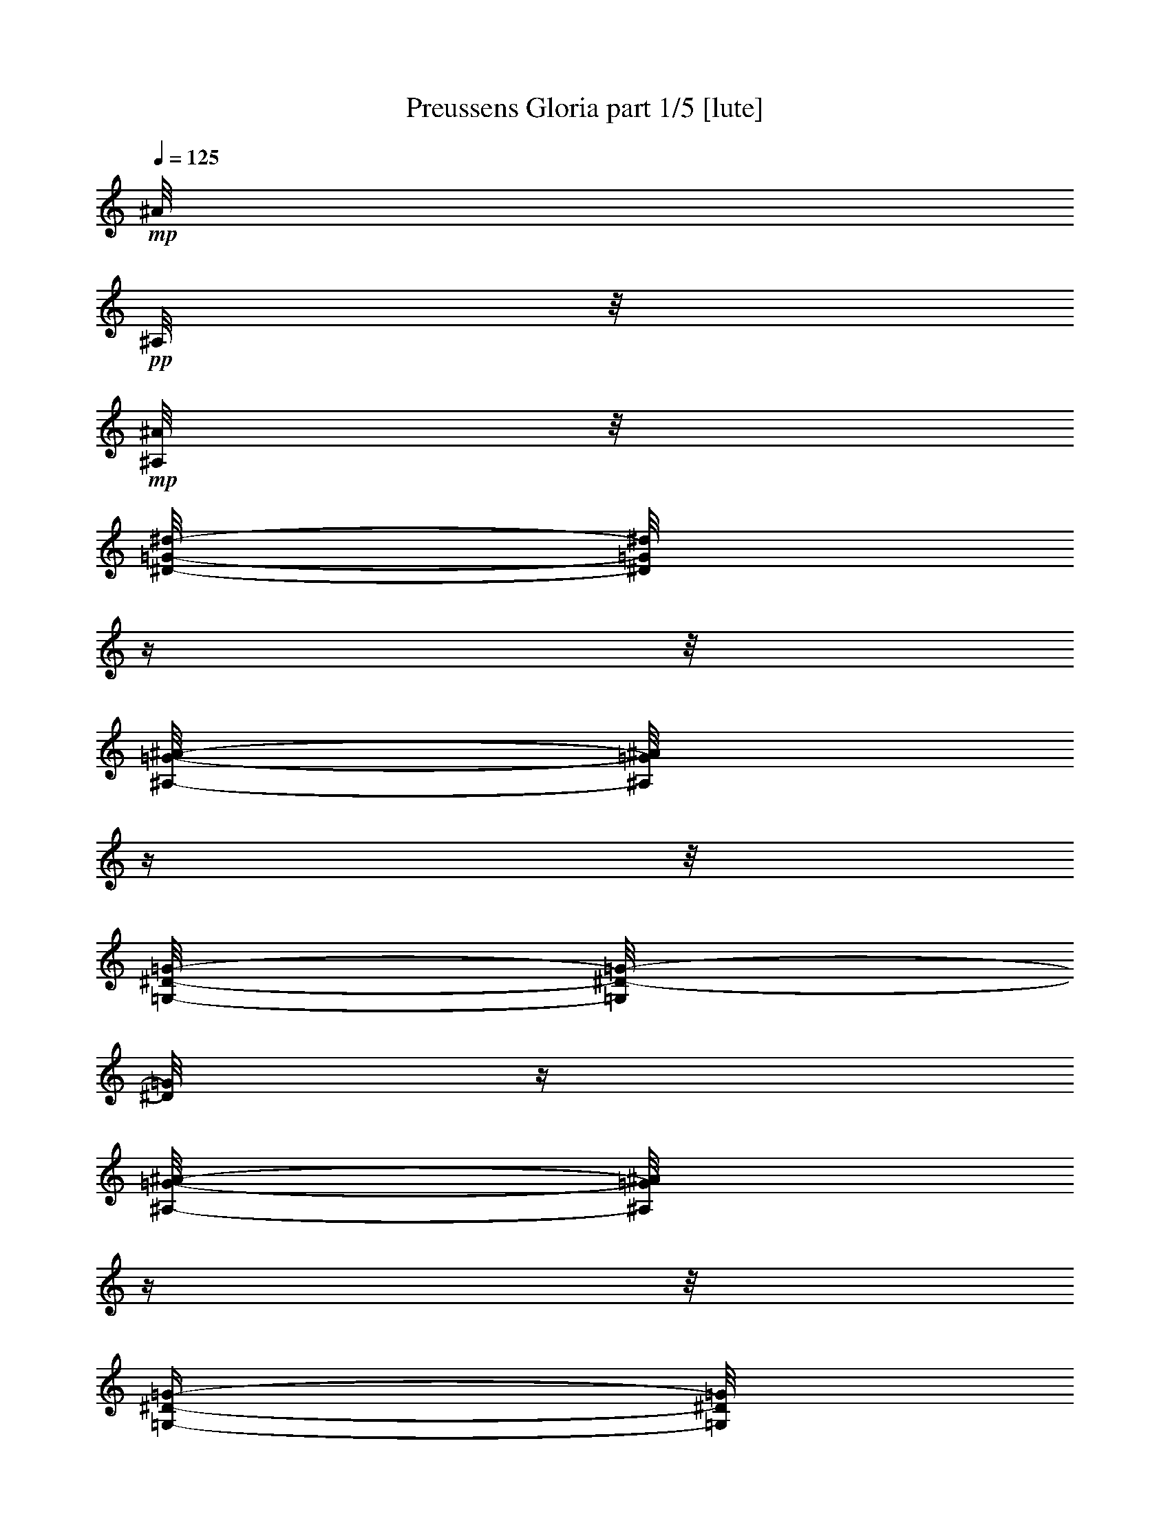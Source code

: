 % Produced with Bruzo's Transcoding Environment 

X:1 
T: Preussens Gloria part 1/5 [lute] 
Z: Transcribed with BruTE 
L: 1/4 
Q: 125 
K: C 
+mp+ 
[^A/8] 
+pp+ 
[^A,/8] 
z1/8 
+mp+ 
[^A,/8^A/8] 
z1/8 
[^D/8-=G/8-^d/8-] 
[^D/8=G/8^d/8] 
z1/4 
z1/8 
[^A,/8-=G/8-^A/8-] 
[^A,/8=G/8^A/8] 
z1/4 
z1/8 
[=G,/8-^D/8-=G/8-] 
[=G,/8^D/8-=G/8-] 
[^D/8=G/8] 
z1/4 
[^A,/8-=G/8-^A/8-] 
[^A,/8=G/8^A/8] 
z1/4 
z1/8 
[=G,/4-^D/4-=G/4-] 
[=G,/8^D/8=G/8] 
z1/4 
[=G/8-^A/8-] 
[^A,/8-=G/8-^A/8-] 
[^A,/8=G/8^A/8] 
z1/4 
[^D/8-=G/8-^d/8-] 
[^D/8=G/8^d/8] 
z1/4 
z1/8 
[=G/8-^A/8-=g/8-] 
[=G/8^A/8-=g/8-] 
[^A/8=g/8] 
z1/4 
[=F/8-^A/8-=f/8-] 
[=F/8^A/8-=f/8-] 
[^A/8=f/8] 
z1/4 
[=F/8^A/8=f/8] 
z1/4 
[=F/8^A/8=f/8] 
z1/8 
[=F/4-^A/4-=f/4-] 
[=F/8^A/8=f/8] 
z1/4 
[^D/8-^A/8^d/8] 
+ppp+ 
[^D/8] 
z1/8 
+mp+ 
[=F/8^A/8=f/8] 
z1/8 
[=G/8-^A/8-=g/8-] 
[=G/8-^A/8=g/8] 
+pp+ 
[=G/8] 
z1/4 
+mp+ 
[=F/8-^A/8-=f/8-] 
[=F/8^A/8=f/8] 
z1/4 
z1/8 
[^D/8=G/8-^d/8-] 
[=G/8^d/8] 
z1/4 
z1/8 
[^A,/8^A/8] 
z1/4 
[^A,/8^A/8] 
z1/8 
[^D/8-=G/8-^d/8-] 
[^D/8=G/8^d/8] 
z1/4 
z1/8 
[^A,/8-=G/8-^A/8-] 
[^A,/8=G/8^A/8] 
z1/4 
z1/8 
[=G,/8-^D/8-=G/8-] 
[=G,/8^D/8=G/8-] 
[=G/8] 
z1/4 
[=G/8-^A/8-] 
[^A,/8=G/8-^A/8-] 
[=G/8^A/8] 
z1/4 
[=G,/8-^D/8-=G/8-] 
[=G,/8^D/8-=G/8-] 
[^D/8=G/8] 
z1/4 
[^A,/8-=G/8-^A/8-] 
[^A,/8=G/8^A/8-] 
[^A/8] 
z1/4 
[^D/8-=G/8-^d/8-] 
[^D/8=G/8^d/8] 
z1/4 
z1/8 
[=G/8-^A/8-=g/8-] 
[=G/8^A/8-=g/8-] 
[^A/8=g/8] 
z1/4 
[=F/8-^A/8-=f/8-] 
[=F/8^A/8-=f/8-] 
[^A/8=f/8] 
z1/4 
[=F/8^A/8=f/8-] 
[=f/8] 
z1/8 
[=F/8^A/8=f/8] 
z1/8 
[=F/8-^A/8-=f/8-] 
[=F/8-^A/8=f/8] 
+ppp+ 
[=F/8] 
z1/4 
+mp+ 
[=G/8-^A/8=g/8] 
+pp+ 
[=G/8] 
z1/8 
+mp+ 
[=F/8^A/8=f/8] 
z1/8 
[^D/8=G/8-^d/8-] 
[=G/2-^d/2-] 
[=G/4-^d/4-] 
[=G/8-^d/8-] 
[=G/8^d/8] 
z1/2 
z1/4 
[^A,/8^A/8] 
z1/4 
[^A,/8^A/8] 
z1/8 
[^D/8-=G/8-^d/8-] 
[^D/8=G/8^d/8] 
z1/4 
z1/8 
[^A,/8=G/8-^A/8-] 
[=G/8^A/8] 
z1/4 
z1/8 
[=G,/8-^D/8-=G/8-] 
[=G,/8^D/8=G/8-] 
[=G/8] 
z1/4 
[^A,/8-=G/8-^A/8-] 
[^A,/8=G/8-^A/8] 
[=G/8] 
z1/4 
[=G,/8-^D/8-=G/8-] 
[=G,/8^D/8-=G/8-] 
[^D/8=G/8] 
z1/4 
[=G/8-^A/8-] 
[^A,/8=G/8^A/8] 
z1/4 
z1/8 
[^D/8-=G/8-^d/8-] 
[^D/8=G/8^d/8] 
z1/4 
z1/8 
[=G/8-^A/8-=g/8-] 
[=G/8^A/8-=g/8-] 
[^A/8=g/8] 
z1/4 
[=F/8-^A/8-=f/8-] 
[=F/8^A/8-=f/8-] 
[^A/8=f/8] 
z1/4 
[=F/8^A/8=f/8] 
z1/4 
[=F/8^A/8=f/8] 
z1/8 
[=F/8-^A/8-=f/8-] 
[=F/8^A/8-=f/8-] 
[^A/8=f/8] 
z1/4 
[^D/8^A/8^d/8] 
z1/4 
[=F/8^A/8=f/8] 
z1/8 
[=G/8-^A/8-=g/8-] 
[=G/8^A/8-=g/8-] 
[^A/8=g/8] 
z1/4 
[=F/8-^A/8-=f/8-] 
[=F/8^A/8=f/8] 
z1/4 
z1/8 
[^D/8=G/8-^d/8-] 
[=G/8-^d/8-] 
[=G/8^d/8] 
z1/4 
[^A,/8^A/8] 
z1/4 
[^A,/8^A/8] 
z1/8 
[^D/8-=G/8-^d/8-] 
[^D/8=G/8^d/8] 
z1/4 
z1/8 
[^A,/8-=G/8-^A/8-] 
[^A,/8=G/8^A/8] 
z1/4 
z1/8 
[=G,/8-^D/8-=G/8-] 
[=G,/8^D/8=G/8-] 
[=G/8] 
z1/4 
[^A,/8-=G/8-^A/8-] 
[^A,/8=G/8^A/8] 
z1/4 
z1/8 
[=G,/8-^D/8-=G/8-] 
[=G,/8^D/8-=G/8-] 
[^D/8=G/8] 
z1/4 
[^A,/8-=G/8-^A/8-] 
[^A,/8=G/8^A/8] 
z1/4 
z1/8 
[^D/8=G/8-^d/8-] 
[=G/8^d/8] 
z1/4 
z1/8 
[=G/8-^A/8-=g/8-] 
[=G/8^A/8-=g/8-] 
[^A/8=g/8] 
z1/4 
[=F/8-^A/8-=f/8-] 
[=F/8^A/8-=f/8-] 
[^A/8=f/8] 
z1/4 
[=F/8^A/8=f/8-] 
[=f/8] 
z1/8 
[=F/8^A/8=f/8] 
z1/8 
[=F/4-^A/4-=f/4-] 
[=F/8^A/8=f/8] 
z1/4 
[=G/8-^A/8=g/8-] 
[=G/8=g/8] 
z1/8 
[=F/8^A/8=f/8] 
z1/8 
[^D/8-=G/8-^d/8-] 
[^D/8=G/8-^d/8-] 
[=G/2-^d/2-] 
[=G/4-^d/4-] 
[=G/8-^d/8-] 
[=G/8^d/8] 
z1/2 
z1/8 
[=G/8-^d/8-=g/8-] 
[=G/8^d/8-=g/8-] 
[^d/8-=g/8] 
[^d/8] 
z1/8 
[=F/8-=d/8-=f/8-] 
[=F/8^A/8=d/8=f/8] 
z1/4 
z1/8 
[^A/8] 
z1/8 
[^A/8] 
[^A/8] 
z1/8 
[^A/8] 
z1/2 
[=G/8-^A/8^d/8-=g/8-] 
[=G/8^d/8=g/8] 
z1/4 
z1/8 
[=F/8-^A/8-=d/8-=f/8-] 
[=F/8^A/8=d/8=f/8] 
z1/4 
z1/8 
[^A/8] 
[^A/8] 
z1/8 
[^A/4-] 
[^A/8] 
z1/4 
z1/8 
[^A/8-^d/8-=g/8-] 
[=G/8-^A/8^d/8=g/8] 
+pp+ 
[=G/8] 
z1/4 
z1/8 
+mp+ 
[=F/8-^A/8=d/8-=f/8-] 
[=F/8=d/8=f/8] 
z1/4 
z1/8 
[=G/8-^A/8^d/8-=g/8-] 
[=G/8^d/8=g/8] 
z1/4 
z1/8 
[=F/8-^A/8=d/8-=f/8-] 
[=F/8=d/8=f/8] 
z1/4 
z1/8 
[=G/8-^A/8^d/8=g/8] 
+ppp+ 
[=G/8] 
z1/4 
z1/8 
+mp+ 
[=F/8-^A/8=d/8=f/8] 
+pp+ 
[=F/8] 
z1/4 
z1/8 
+mp+ 
[^A/8] 
[^A/8] 
z1/8 
[^A/4-] 
[^A/8] 
z1/2 
[^A,/8^A/8] 
z1/8 
[^A/8] 
+ppp+ 
[^A,/8] 
z1/8 
+mp+ 
[^D/8-=G/8-^d/8] 
[^D/8=G/8] 
z1/4 
z1/8 
[^A,/8=G/8^A/8] 
z1/2 
[=G,/8-^D/8-=G/8-] 
[=G,/8^D/8=G/8] 
z1/4 
z1/8 
[^A,/8-=G/8-^A/8-] 
[^A,/8=G/8^A/8] 
z1/4 
z1/8 
[=G,/8-^D/8-=G/8-] 
[=G,/8^D/8=G/8] 
z1/4 
z1/8 
[^A,/8=G/8^A/8-] 
[^A/8] 
z1/4 
z1/8 
[^D/8-=G/8-^d/8-] 
[^D/8=G/8^d/8] 
z1/4 
z1/8 
[=G/8^A/8-=g/8-] 
[^A/8=g/8] 
z1/4 
z1/8 
[=F/8-^A/8-=f/8-] 
[=F/8^A/8=f/8] 
z1/4 
z1/8 
[=F/8^A/8=f/8] 
z1/4 
[=F/8^A/8=f/8] 
z1/8 
[=F/8-^A/8-=f/8-] 
[=F/8^A/8=f/8] 
z1/4 
z1/8 
[=G/8^A/8=g/8] 
z1/4 
[=F/8^A/8=f/8] 
z1/8 
[^D/8-=G/8-^d/8-] 
[^D/8=G/8-^d/8-] 
[=G/2-^d/2-] 
[=G/4-^d/4-] 
[=G/8-^d/8-] 
[=G/8^d/8] 
z1/2 
z1/8 
[=G/8-^A/8-^d/8-=g/8-] 
[=G/8^A/8^d/8=g/8] 
z1/4 
z1/8 
[=F/8-^A/8=d/8=f/8] 
+pp+ 
[=F/8] 
z1/2 
+mp+ 
[^A/8] 
[^A/8] 
z1/8 
[^A/4-] 
[^A/8] 
z1/4 
z1/8 
[=G/8-^d/8-=g/8-] 
[=G/8^A/8^d/8=g/8] 
z1/4 
z1/8 
[=F/8-^A/8-=d/8-=f/8-] 
[=F/8^A/8=d/8=f/8] 
z1/2 
[^A/8] 
[^A/4-] 
[^A/8] 
[^A/8] 
z1/2 
[=G/8-^A/8^d/8-=g/8-] 
[=G/8^d/8=g/8] 
z1/4 
z1/8 
[=F/8-^A/8-=d/8-=f/8-] 
[=F/8^A/8=d/8=f/8] 
z1/4 
z1/8 
[=G/8-^A/8-^d/8-=g/8-] 
[=G/8^A/8^d/8=g/8] 
z1/4 
z1/8 
[=F/8-=d/8-] 
[=F/8^A/8=d/8=f/8] 
z1/4 
z1/8 
[=G/8-^A/8-^d/8-=g/8-] 
[=G/8^A/8^d/8=g/8] 
z1/4 
z1/8 
[=F/8-^A/8=d/8-=f/8] 
[=F/8=d/8] 
z1/4 
z1/8 
[^A/8] 
z1/8 
[^A/8] 
[^A/8] 
z1/8 
[^A/8] 
z1/2 
[^A,/8^A/8] 
z1/4 
[^A,/8^A/8] 
z1/8 
[^D/8-=G/8-^d/8-] 
[^D/8=G/8^d/8] 
z1/4 
z1/8 
[^A,/8=G/8-^A/8-] 
[=G/8^A/8] 
z1/4 
z1/8 
[=G,/8-^D/8-=G/8-] 
[=G,/8^D/8=G/8] 
z1/4 
z1/8 
[^A,/8-=G/8-^A/8-] 
[^A,/8=G/8^A/8] 
z1/4 
z1/8 
[=G,/8-^D/8-=G/8-] 
[=G,/8^D/8-=G/8-] 
[^D/8=G/8] 
z1/4 
[^A,/8=G/8-^A/8-] 
[=G/8^A/8] 
z1/4 
z1/8 
[^D/8-=G/8-^d/8-] 
[^D/8=G/8^d/8] 
z1/4 
z1/8 
[=G/8-^A/8-=g/8-] 
[=G/8-^A/8=g/8] 
+ppp+ 
[=G/8] 
z1/4 
+mp+ 
[=F/8-^A/8-=f/8-] 
[=F/8^A/8-=f/8-] 
[^A/8=f/8] 
z1/4 
[=F/8^A/8=f/8-] 
[=f/8] 
z1/8 
[=F/8^A/8=f/8] 
z1/8 
+ppp+ 
[=F/8-] 
+mp+ 
[=F/8^A/8-=f/8-] 
[^A/8=f/8] 
z1/4 
[=G/8-^A/8-] 
[=G/8^A/8=g/8] 
z1/8 
[=F/8^A/8=f/8] 
z1/8 
[^D/8-=G/8-^d/8-] 
[^D/8=G/8-^d/8-] 
[=G/8^d/8] 
z1/2 
z1/4 
z1/8 
[^D/8-^c/8-^d/8-] 
[^D/8=G/8-^c/8-^d/8-] 
[=G/4-^c/4-^d/4-] 
[=G/8-^c/8-^d/8-] 
[=G/8^c/8^d/8] 
z1/2 
[^G/8=c/8-^d/8-^g/8-] 
[=c/8^d/8^g/8] 
z1/4 
z1/8 
+pp+ 
[^G,/8] 
+mp+ 
[^G/8] 
[^G,/8^G/8] 
z1/8 
[^G,/8^G/8] 
z1/8 
[=C/8=c/8-] 
[=c/8] 
z1/8 
+pp+ 
[^G,/8] 
+mp+ 
[^G/8-] 
[^G/8] 
+pp+ 
[=C/8] 
+mp+ 
[=c/8-] 
[=c/8] 
+pp+ 
[^D/8-] 
+mp+ 
[^D/8^d/8-] 
[^d/8] 
z1/2 
z1/4 
z1/8 
+pp+ 
[^D/8] 
+mp+ 
[^A/4-^c/4-^d/4-=g/4-] 
[^A/8-^c/8-^d/8-=g/8-] 
[^A/8^c/8^d/8=g/8] 
z1/2 
z1/8 
[^G/8=c/8-^d/8-^g/8-] 
[=c/8-^d/8-^g/8-] 
[=c/8^d/8^g/8] 
z1/2 
z1/4 
z1/8 
[=C/8-^D/8-^G/8-] 
[=C/8^D/8-^G/8-] 
[^D/8^G/8] 
z1/2 
z1/4 
z1/8 
[=C/8-^D/8-^G/8-] 
[=C/8^D/8^G/8] 
z1 
[^G,/2-=C/2-^D/2-] 
[^G,/8-=C/8-^D/8-] 
[^G,/8=C/8^D/8] 
z1/2 
[^G,/1-=C/1-^D/1-] 
[^G,/4-=C/4-^D/4-] 
[^G,/8=C/8^D/8] 
z1/2 
[^G,/4-=C/4-^D/4-] 
[^G,/8-=C/8-^D/8-] 
[^G,/8=C/8^D/8] 
z1/8 
[=C/2-^D/2-^G/2-] 
[=C/4-^D/4-^G/4-] 
[=C/8^D/8^G/8] 
z1/4 
z1/8 
[=C/2-^D/2-^G/2-] 
[=C/8^D/8^G/8] 
z1/2 
z1/8 
[^D/2-=G/2-^A/2-] 
[^D/8-=G/8-^A/8-] 
[^D/8=G/8-^A/8-] 
[=G/8^A/8] 
z1/4 
z1/8 
[^A,/2-^C/2-^D/2-] 
[^A,/8-^C/8^D/8] 
[^A,/8] 
z1/2 
[^D/2-^G/2-=c/2-] 
[^D/4-^G/4-=c/4-] 
[^D/8-^G/8-=c/8-] 
[^D/8^G/8=c/8] 
z1/4 
[^D/2-^G/2-=c/2-] 
[^D/8-^G/8-=c/8-] 
[^D/8^G/8=c/8] 
z1/2 
[=E/1-=G/1-=c/1-] 
[=E/4-=G/4-=c/4-] 
[=E/8-=G/8-=c/8-] 
[=E/8=G/8=c/8] 
z1/4 
z1/8 
[=E/4-=G/4-^A/4-] 
[=E/8=G/8^A/8] 
z1/8 
[=C/8-] 
[=C/2-=F/2-^G/2-] 
[=C/4-=F/4-^G/4-] 
[=C/8=F/8^G/8-] 
[^G/8] 
z1/4 
[=F/2-^G/2-=c/2-] 
[=F/8^G/8=c/8] 
z1/2 
z1/8 
[=G/1-^A/1-^d/1-] 
[=G/4-^A/4-^d/4-] 
[=G/8-^A/8-^d/8-] 
[=G/8^A/8^d/8] 
z1/4 
z1/8 
[=G/8-^A/8-^c/8-] 
[=G/8^A/8-^c/8] 
[^A/8] 
z1/4 
[^D/2-^G/2-=c/2-] 
[^D/8^G/8=c/8] 
z1/2 
z1/8 
[^G,/2-=C/2-^D/2-] 
[^G,/8-=C/8-^D/8-] 
[^G,/8=C/8^D/8] 
z1/2 
[^G,/1-=C/1-^D/1-] 
[^G,/4-=C/4-^D/4-] 
[^G,/8-=C/8-^D/8-] 
[^G,/8=C/8^D/8] 
z1/4 
z1/8 
[^G,/4-=C/4-^D/4-] 
[^G,/8=C/8^D/8] 
z1/4 
[=C/2-^D/2-^G/2-] 
[=C/8^D/8^G/8] 
z1/2 
z1/8 
[=C/2-^D/2-^G/2-] 
[=C/8^D/8^G/8] 
z1/2 
z1/8 
[^D/2-=G/2-^A/2-] 
[^D/8=G/8-^A/8-] 
[=G/8^A/8] 
z1/2 
[^A,/2-^C/2-^D/2-] 
[^A,/8-^C/8^D/8] 
[^A,/8] 
z1/2 
[^D/2-^G/2-=c/2-] 
[^D/4-^G/4-=c/4-] 
[^D/8^G/8=c/8] 
z1/4 
z1/8 
[^D/4-^G/4-=c/4-] 
[^D/8-^G/8-=c/8-] 
[^D/8-^G/8-=c/8] 
[^D/8^G/8] 
z1/2 
z1/8 
[=D/1-=F/1-^A/1-] 
[=D/4-=F/4-^A/4-] 
[=D/8-=F/8-^A/8-] 
[=D/8=F/8^A/8] 
z1/4 
z1/8 
[=D/8-=F/8-^A/8-] 
[=D/8=F/8^A/8] 
z1/4 
z1/8 
[=G/4-=c/4-^d/4-] 
[=G/8-=c/8-^d/8-] 
[=G/8-=c/8^d/8] 
[=G/8] 
z1/2 
z1/8 
[=C/2-^D/2-=G/2-] 
[=C/8^D/8=G/8] 
z1/2 
z1/8 
[=C/2-=F/2-^G/2-] 
[=C/8-=F/8-^G/8-] 
[=C/8=F/8^G/8] 
z1/2 
[^A,/2-=D/2-=F/2-] 
[^A,/8=D/8=F/8] 
z1/2 
z1/8 
[=G,/8-^A,/8-^D/8-] 
[=G,/8^A,/8-^D/8-] 
[^A,/8^D/8] 
z1/4 
[^D/8] 
[^D/8] 
z1/8 
[^D/4-] 
[^D/8] 
z1/2 
[^D/8] 
z1/2 
[^D,/1-=G,/1-^A,/1-^D/1-] 
[^D,/8-=G,/8-^A,/8-^D/8-] 
[^D,/8=G,/8-^A,/8-^D/8-] 
[=G,/8^A,/8^D/8-] 
[^D/8] 
z1/4 
z1/8 
[^A,/8-^D/8-=G/8-^A/8-] 
[^A,/8^D/8-=G/8-^A/8-] 
[^D/8=G/8^A/8] 
z1/4 
[^A,/2-^C/2-^D/2-^A/2-] 
[^A,/4-^C/4-^D/4-^A/4-] 
[^A,/8-^C/8-^D/8-^A/8-] 
[^A,/8^C/8^D/8^A/8] 
z1/4 
[^G,/2-=C/2-^D/2-^G/2-] 
[^G,/4-=C/4-^D/4-^G/4-] 
[^G,/8=C/8-^D/8-^G/8] 
[=C/8^D/8] 
z1/4 
[^G,/1-=C/1-^D/1-^G/1-] 
[^G,/4-=C/4-^D/4-^G/4-] 
[^G,/8-=C/8^D/8^G/8] 
+pp+ 
[^G,/8-] 
[^G,/8] 
z1/4 
+mp+ 
[=G,/8-^A,/8^D/8=G/8-] 
[=G,/8=G/8] 
z1/4 
z1/8 
[=G,/1-^A,/1-^D/1-=G/1-] 
[=G,/4-^A,/4-^D/4-=G/4-] 
[=G,/8^A,/8-^D/8-=G/8] 
[^A,/8^D/8] 
z1/4 
z1/8 
[^D,/8-^D/8] 
[^D,/8^D/8] 
z1/8 
[^D/8] 
z1/8 
[^D,/1-=G,/1-^A,/1-^D/1-] 
[^D,/8=G,/8-^A,/8-^D/8-] 
[=G,/8-^A,/8-^D/8-] 
[=G,/8^A,/8^D/8] 
z1/2 
[^C/8-^A/8-^c/8-] 
[^C/8^A/8^c/8-] 
[^c/8] 
z1/4 
[^C/2-^A/2-^c/2-] 
[^C/4-^A/4-^c/4-] 
[^C/8^A/8-^c/8-] 
[^A/8^c/8] 
z1/4 
[^D/8-^G/8-=c/8-] 
[=C/2-^D/2-^G/2-=c/2-] 
[=C/8^D/8-^G/8=c/8-] 
[^D/8=c/8] 
z1/4 
z1/8 
[=C/2-^D/2-^G/2-=c/2-] 
[=C/4-^D/4-^G/4-=c/4-] 
[=C/8-^D/8-^G/8-=c/8-] 
[=C/8^D/8-^G/8-=c/8-] 
[^D/4-^G/4-=c/4-] 
[^D/8^G/8-=c/8] 
[^G/8] 
z1/4 
z1/8 
[^A,/8^D/8-=G/8-^A/8-] 
[^D/8=G/8^A/8] 
z1/4 
z1/8 
[^A,/4-^D/4-=G/4-^A/4-] 
[^A,/8^D/8-=G/8-^A/8-] 
[^D/4-=G/4-^A/4-] 
[^D/8-=G/8-^A/8-] 
[^D/8=G/8-^A/8-] 
[=G/8^A/8-] 
[^A/8] 
z1/8 
[^D,/8-^D/8-] 
[^D,/8^D/8] 
z1/4 
z1/8 
[^D,/8-^D/8-] 
[^D,/8^D/8] 
z1/4 
z1/8 
[=C/4-^D/4-^G/4-=c/4-] 
[=C/8^D/8-^G/8-=c/8-] 
[^D/8-^G/8-=c/8-] 
[^D/8^G/8-=c/8-] 
[^G/8=c/8] 
z1/2 
[^D/2-^G/2-=c/2-^d/2-] 
[^D/8-^G/8-=c/8-^d/8-] 
[^D/8-^G/8=c/8^d/8] 
+pp+ 
[^D/8] 
z1/4 
z1/8 
+mp+ 
[^C/1-=F/1-^G/1-^c/1-] 
[^C/4-=F/4-^G/4-^c/4-] 
[^C/8-=F/8^G/8^c/8] 
+pp+ 
[^C/8] 
z1/4 
+mp+ 
[=F/8-^G/8-=c/8-] 
[=C/8-=F/8-^G/8-=c/8-] 
[=C/8=F/8^G/8=c/8] 
z1/4 
[^C/8-=F/8-^G/8-^A/8-] 
[^A,/8-^C/8-=F/8-^G/8-^A/8-] 
[^A,/8^C/8-=F/8-^G/8-^A/8-] 
[^C/2-=F/2-^G/2-^A/2-] 
[^C/8=F/8-^G/8-^A/8-] 
[=F/8^G/8^A/8] 
z1/4 
[^C/8-=F/8-^G/8-^A/8-^c/8-] 
[^C/8=F/8-^G/8-^A/8-^c/8-] 
[=F/4-^G/4-^A/4-^c/4-] 
[=F/8-^G/8-^A/8-^c/8] 
[=F/8^G/8^A/8] 
z1/2 
[=C/1-^G/1-=c/1-] 
[=C/2-^G/2-=c/2-] 
[=C/8-^G/8-=c/8] 
[=C/8^G/8] 
z1/2 
z1/8 
[^C/8-=F/8-^A/8-] 
[^A,/8-^C/8-=F/8-^A/8-] 
[^A,/8^C/8-=F/8-^A/8-] 
[^C/4-=F/4-^A/4-] 
[^C/8=F/8-^A/8-] 
[=F/8^A/8] 
z1/2 
[^C/8-=F/8-^c/8-] 
[^C/8=F/8-^c/8-] 
[=F/8-^c/8] 
[=F/8] 
z1/8 
[^A,/8^C/8-^A/8-] 
[^C/8^A/8] 
z1/4 
z1/8 
[^G,/8-=C/8-^D/8-^G/8-] 
[^G,/8=C/8-^D/8-^G/8-] 
[=C/2-^D/2-^G/2-] 
[=C/8^D/8-^G/8-] 
[^D/8^G/8] 
z1/4 
[^G,/8-=C/8-^D/8-^G/8-] 
[^G,/8=C/8-^D/8-^G/8-] 
[=C/4-^D/4-^G/4-] 
[=C/8^D/8-^G/8-] 
[^D/8^G/8] 
z1/2 
[^A,/8-^D/8-=G/8-^A/8-] 
[^A,/8^D/8-=G/8-^A/8-] 
[^D/1-=G/1-^A/1-] 
[^D/8=G/8^A/8-] 
[^A/8] 
z1/4 
z1/8 
[^A,/8-^D/8-=G/8-^A/8-] 
[^A,/8^D/8-=G/8-^A/8-] 
[^D/8=G/8^A/8] 
z1/4 
[=C/8-^D/8-^G/8-=c/8-] 
[=C/8^D/8-^G/8-=c/8-] 
[^D/8-^G/8-=c/8-] 
[^D/8^G/8=c/8] 
z1/8 
[=C,/8-=C/8-] 
[=C,/8=C/8-] 
[=C/8-] 
[=C/8] 
z1/8 
[=F,/8-=F/8-] 
[=F,/8=F/8-] 
[=F/8-] 
[=F/8] 
z1/8 
[=D,/8-=D/8-] 
[=D,/8=D/8] 
z1/4 
z1/8 
[^D,/8-=G,/8-^A,/8-^D/8-] 
[^D,/8=G,/8-^A,/8-^D/8-] 
[=G,/1-^A,/1-^D/1-] 
[=G,/8-^A,/8^D/8-] 
[=G,/8-^D/8] 
[=G,/8] 
z1/4 
+pp+ 
[^A,/8-] 
+mp+ 
[^A,/8^D/8-=G/8-^A/8-] 
[^D/8=G/8^A/8] 
z1/4 
+pp+ 
[^A,/8-] 
+mp+ 
[^A,/2-^C/2-^D/2-^A/2-] 
[^A,/8-^C/8-^D/8-^A/8-] 
[^A,/8^C/8-^D/8-^A/8-] 
[^C/8^D/8^A/8] 
z1/4 
z1/8 
[^G,/4-=C/4-^D/4-^G/4-] 
[^G,/8-=C/8-^D/8-^G/8-] 
[^G,/8=C/8-^D/8-^G/8-] 
[=C/8-^D/8-^G/8-] 
[=C/8^D/8^G/8] 
z1/4 
z1/8 
[^G,/8-=C/8-^D/8-^G/8-] 
[^G,/8-=A,/8-=C/8-^D/8-^G/8-] 
[^G,/8=A,/8=C/8-^D/8-^G/8-] 
[=C/1-^D/1-^G/1-] 
[=C/8^D/8^G/8] 
z1/4 
z1/8 
[=G,/8-^A,/8-^D/8-=G/8-] 
[=G,/8^A,/8^D/8=G/8-] 
[=G/8] 
z1/4 
[=G,/1-^A,/1-^D/1-=G/1-] 
[=G,/8^A,/8-^D/8-=G/8-] 
[^A,/4-^D/4-=G/4-] 
[^A,/8-^D/8-=G/8] 
[^A,/8^D/8] 
z1/4 
[^D,/8^D/8] 
[^D/8] 
z1/8 
[^D/8-] 
[^A,/8-^D/8-] 
[^D,/1-=G,/1-^A,/1-^D/1-] 
[^D,/8=G,/8-^A,/8-^D/8-] 
[=G,/4-^A,/4-^D/4-] 
[=G,/8-^A,/8-^D/8-] 
[=G,/8^A,/8^D/8-] 
[^D/8] 
z1/8 
[^C/8^A/8-^c/8-] 
[^A/8-^c/8-] 
[^A/8^c/8] 
z1/4 
[^C/2-^A/2-^c/2-] 
[^C/4-^A/4-^c/4-] 
[^C/8-^A/8-^c/8-] 
[^C/8-^A/8-^c/8] 
[^C/8^A/8] 
z1/8 
[=C/8-^G/8-=c/8-] 
[=C/2-^D/2-^G/2-=c/2-] 
[=C/8-^D/8-^G/8-=c/8-] 
[=C/8^D/8^G/8=c/8] 
z1/4 
z1/8 
[=C/1-^D/1-^G/1-=c/1-] 
[=C/8^D/8-^G/8-=c/8-] 
[^D/4-^G/4-=c/4-] 
[^D/8^G/8=c/8] 
z1/4 
z1/8 
[^A,/8^D/8-=G/8-^A/8-] 
[^D/8=G/8^A/8] 
z1/4 
z1/8 
[^A,/4-^D/4-=G/4-^A/4-] 
[^A,/8-^D/8-=G/8-^A/8-] 
[^A,/8^D/8-=G/8-^A/8-] 
[^D/4-=G/4-^A/4-] 
[^D/8-=G/8-^A/8-] 
[^D/8=G/8-^A/8-] 
[=G/8-^A/8-] 
[=G/8^A/8-] 
[^D,/8^D/8^A/8] 
z1/2 
[^D,/8-^D/8] 
+pp+ 
[^D,/8] 
z1/4 
z1/8 
+mp+ 
[=C/8-^D/8-] 
[=C/8-^D/8-^G/8-=c/8-] 
[=C/8^D/8-^G/8-=c/8-] 
[^D/2-^G/2-=c/2-] 
[^D/8-^G/8=c/8] 
[^D/8-] 
[^D/8] 
[^D/2-^G/2-=c/2-^d/2-] 
[^D/8-^G/8-=c/8-^d/8-] 
[^D/8^G/8-=c/8-^d/8-] 
[^G/8=c/8^d/8] 
z1/4 
z1/8 
[^C/1-=F/1-^G/1-^c/1-] 
[^C/4-=F/4-^G/4-^c/4-] 
[^C/8-=F/8-^G/8-^c/8-] 
[^C/8=F/8^G/8^c/8] 
z1/4 
z1/8 
[=C/8-=F/8-^G/8-=c/8-] 
[=C/8=F/8-^G/8-=c/8-] 
[=F/8^G/8=c/8] 
z1/4 
[^A,/8-^C/8-=F/8-^G/8-^A/8-] 
[^A,/8^C/8-=F/8-^G/8-^A/8-] 
[^C/2-=F/2-^G/2-^A/2-] 
[^C/8-=F/8-^G/8-^A/8-] 
[^C/8-=F/8^G/8^A/8] 
[^C/8] 
z1/8 
[^C/8-=F/8-^G/8-^A/8-^c/8-] 
[^C/8=F/8-^G/8-^A/8-^c/8-] 
[=F/4-^G/4-^A/4-^c/4-] 
[=F/8-^G/8-^A/8-^c/8-] 
[=F/8^G/8-^A/8-^c/8-] 
[^G/8^A/8^c/8-] 
[^c/8] 
z1/4 
[=C/1-^G/1-=c/1-] 
[=C/2-^G/2-=c/2-] 
[=C/8-^G/8-=c/8-] 
[=C/8-^G/8=c/8-] 
[=C/8=c/8] 
z1/2 
[^C/8-] 
[^A,/4-^C/4-=F/4-^A/4-] 
[^A,/8^C/8-=F/8-^A/8-] 
[^C/2-=F/2-^A/2-] 
[^C/8-=F/8^A/8] 
[^C/8] 
z1/8 
[^C/8-=F/8-^c/8-] 
[^C/8=F/8-^c/8-] 
[=F/8^c/8] 
z1/4 
[^A,/8-^C/8-=F/8-^A/8-] 
[^A,/8^C/8-=F/8^A/8-] 
[^C/8^A/8] 
z1/4 
[^G,/8-=C/8-^G/8-] 
[^G,/2-=C/2-^D/2-^G/2-] 
[^G,/8-=C/8-^D/8-^G/8-] 
[^G,/8=C/8-^D/8^G/8-] 
[=C/8^G/8] 
z1/4 
[^D/8-^G/8-=c/8-] 
[=C/8-^D/8-^G/8-=c/8-] 
[=C/8^D/8-^G/8-=c/8-] 
[^D/8-^G/8-=c/8-] 
[^D/8^G/8-=c/8-] 
[^G/8=c/8] 
z1/4 
z1/8 
[=G/8-^A/8-^d/8-] 
[^D/8-=G/8-^A/8-^d/8-] 
[^D/8=G/8-^A/8-^d/8-] 
[=G/2-^A/2-^d/2-] 
[=G/4-^A/4-^d/4-] 
[=G/8^A/8^d/8] 
z1/2 
z1/4 
[=G,/8-^A,/8-^D/8-] 
[=G,/8-^A,/8^D/8-] 
[=G,/8-^D/8] 
[=G,/8] 
z1/8 
[^G,/8=C/8-^D/8-^G/8-] 
[=C/8^D/8^G/8] 
z1/4 
z1/8 
+pp+ 
[^G,/8] 
+mp+ 
[=C/8^D/8^G/8] 
z1/8 
[^G,/8=C/8^D/8^G/8] 
z1/8 
[^G,/8=C/8-^D/8-^G/8-] 
[=C/8-^D/8-^G/8-] 
[=C/8^D/8^G/8] 
z1 
z1 
z1 
z1 
z1 
z1 
z1 
z1 
z1 
z1 
z1 
z1 
z1 
z1 
z1 
z1/2 

X:2 
T: Preussens Gloria part 2/5 [harp] 
Z: Transcribed with BruTE 
L: 1/4 
Q: 125 
K: C 
+ppp+ 
z1/2 
z1/8 
+pp+ 
[^D,/4-] 
[^D,/8] 
z1/4 
[=G/8-^A/8-^d/8-] 
[=G/8^A/8^d/8] 
z1/4 
z1/8 
[^D,/4-] 
[^D,/8] 
z1/4 
[=G/8-^A/8-^d/8-] 
[=G/8^A/8^d/8] 
z1/4 
z1/8 
[^D,/4-] 
[^D,/8] 
z1/4 
[=G/8^A/8-^d/8-] 
[^A/8^d/8] 
z1/4 
z1/8 
[^D,/4-] 
[^D,/8] 
z1/4 
[=G/8-^A/8-^d/8-] 
[=G/8^A/8^d/8] 
z1/4 
z1/8 
[^A,/4-] 
[^A,/8] 
z1/4 
[=F/8-^G/8-^A/8-=d/8-] 
[=F/8^G/8^A/8=d/8] 
z1/4 
z1/8 
[^A,/4-] 
[^A,/8] 
z1/4 
[=F/8^G/8-^A/8-=d/8-] 
[^G/8^A/8=d/8] 
z1/4 
z1/8 
[^D,/8-=G/8-^A/8-^d/8-] 
[^D,/8=G/8^A/8^d/8] 
z1/4 
z1/8 
[^A,/8-=F/8-^G/8-^A/8-=d/8-] 
[^A,/8=F/8^G/8^A/8=d/8] 
z1/4 
z1/8 
[^D,/8-=G/8-^A/8-^d/8-] 
[^D,/8-=G/8^A/8^d/8-] 
[^D,/8-^d/8] 
[^D,/8] 
z1/2 
z1/4 
[^D,/4-] 
[^D,/8] 
z1/4 
[=G/8-^A/8-^d/8-] 
[=G/8^A/8^d/8] 
z1/4 
z1/8 
[^D,/4-] 
[^D,/8] 
z1/4 
[=G/8-^A/8-^d/8-] 
[=G/8^A/8^d/8] 
z1/4 
z1/8 
[^D,/4-] 
[^D,/8] 
z1/4 
[=G/8-^A/8-^d/8-] 
[=G/8^A/8^d/8] 
z1/4 
z1/8 
[^D,/4-] 
[^D,/8] 
z1/4 
[=G/8-^A/8-^d/8-] 
[=G/8^A/8^d/8] 
z1/4 
z1/8 
[^A,/4-] 
[^A,/8] 
z1/4 
[=F/8-^G/8-^A/8=d/8-] 
[=F/8^G/8=d/8] 
z1/4 
z1/8 
[^A,/4-] 
[^A,/8] 
z1/4 
[=F/8^G/8-^A/8=d/8-] 
[^G/8=d/8] 
z1/4 
z1/8 
[^D,/1-=G/1-^A/1-^d/1-] 
[^D,/8-=G/8^A/8^d/8] 
[^D,/4-] 
[^D,/8] 
z1 
[^D,/4-] 
[^D,/8] 
z1/4 
[=G/8-^A/8-^d/8-] 
[=G/8^A/8^d/8] 
z1/4 
z1/8 
[^D,/4-] 
[^D,/8] 
z1/4 
[=G/8^A/8-^d/8-] 
[^A/8^d/8] 
z1/4 
z1/8 
[^D,/4-] 
[^D,/8] 
z1/4 
[=G/8-^A/8-^d/8-] 
[=G/8^A/8^d/8] 
z1/4 
z1/8 
[^D,/4-] 
[^D,/8-] 
[^D,/8] 
z1/8 
[=G/8-^A/8-^d/8-] 
[=G/8^A/8^d/8] 
z1/4 
z1/8 
[^A,/4-] 
[^A,/8] 
z1/4 
[=F/8-^G/8-^A/8-=d/8-] 
[=F/8^G/8^A/8=d/8] 
z1/4 
z1/8 
[^A,/4-] 
[^A,/8] 
z1/4 
[=F/8^G/8-^A/8=d/8-] 
[^G/8=d/8] 
z1/4 
z1/8 
[^D,/8-=G/8-^A/8-^d/8-] 
[^D,/8=G/8^A/8^d/8] 
z1/4 
z1/8 
[^A,/8-=F/8-^G/8-^A/8-=d/8-] 
[^A,/8=F/8^G/8^A/8=d/8] 
z1/4 
z1/8 
[^D,/4-=G/4-^A/4-^d/4-] 
[^D,/8=G/8^A/8^d/8] 
z1/2 
z1/4 
z1/8 
[^D,/4-] 
[^D,/8] 
z1/4 
[=G/8-^A/8-^d/8-] 
[=G/8^A/8^d/8] 
z1/4 
z1/8 
[^D,/4-] 
[^D,/8] 
z1/4 
[=G/8-^A/8-^d/8-] 
[=G/8^A/8^d/8] 
z1/4 
z1/8 
[^D,/4-] 
[^D,/8] 
z1/4 
[=G/8-^A/8-^d/8-] 
[=G/8^A/8^d/8] 
z1/4 
z1/8 
[^D,/4-] 
[^D,/8] 
z1/4 
[=G/8-^A/8-^d/8-] 
[=G/8^A/8^d/8] 
z1/4 
z1/8 
[^A,/4-] 
[^A,/8] 
z1/4 
[=F/8-^G/8-^A/8-=d/8-] 
[=F/8^G/8^A/8=d/8] 
z1/4 
z1/8 
[^A,/4-] 
[^A,/8] 
z1/4 
[=F/8^G/8-^A/8-=d/8-] 
[^G/8^A/8=d/8] 
z1/4 
z1/8 
[^D,/1-=G/1-^A/1-^d/1-] 
[^D,/8-=G/8-^A/8-^d/8-] 
[^D,/8-=G/8^A/8^d/8] 
[^D,/8] 
z1/2 
[^D,/4-] 
[^D,/8] 
[=G,/8-] 
[=G,/8] 
[^A,/1-] 
[^A,/4-] 
[^A,/8] 
z1/2 
[^D,/4-] 
[^D,/8] 
[=G,/8-] 
[=G,/8] 
[^A,/1-] 
[^A,/2-] 
[^A,/8] 
z1/4 
[^D,/8-] 
[^D,/8] 
z1/8 
[=G,/8-] 
[=G,/8] 
[^A,/4-] 
[^A,/8-] 
[^A,/8] 
z1/8 
[^D,/8-] 
[^D,/8] 
z1/8 
[=G,/8-] 
[=G,/8] 
[^A,/4-] 
[^A,/8-] 
[^A,/8] 
z1/8 
[^D,/8-] 
[^D,/8] 
z1/8 
[=G,/8-] 
[=G,/8] 
[^A,/1-] 
[^A,/2-] 
[^A,/8-] 
[^A,/8] 
z1/2 
z1/4 
[^D,/2-] 
[^D,/8] 
[=G/8-^A/8-^d/8-] 
[=G/8^A/8^d/8-] 
[^d/8] 
z1/4 
[^D,/4-] 
[^D,/8-] 
[^D,/8] 
z1/8 
[=G/8-^A/8-^d/8-] 
[=G/8^A/8^d/8] 
z1/4 
z1/8 
[^D,/4-] 
[^D,/8] 
z1/4 
[=G/8-^A/8-^d/8-] 
[=G/8^A/8^d/8] 
z1/4 
z1/8 
[^D,/4-] 
[^D,/8-] 
[^D,/8] 
z1/8 
[=G/8-^A/8-^d/8-] 
[=G/8^A/8^d/8] 
z1/4 
z1/8 
[^A,/2-] 
[^A,/8] 
[=F/8-^G/8-^A/8=d/8-] 
[=F/8^G/8=d/8] 
z1/4 
z1/8 
[^A,/2-] 
[^A,/8-] 
[^A,/8=F/8-^G/8-^A/8-=d/8-] 
[=F/8^G/8^A/8=d/8] 
z1/4 
z1/8 
[^D,/1-=G/1-^A/1-^d/1-] 
[^D,/8-=G/8-^A/8-^d/8-] 
[^D,/8=G/8-^A/8-^d/8-] 
[=G/8-^A/8-^d/8-] 
[=G/8^A/8^d/8] 
z1/4 
z1/8 
[^D,/8-] 
[^D,/8] 
z1/8 
[=G,/8] 
z1/8 
[^A,/1-] 
[^A,/4-] 
[^A,/8-] 
[^A,/8] 
z1/4 
z1/8 
[^D,/8-] 
[^D,/8] 
z1/8 
[=G,/8] 
z1/8 
[^A,/1-] 
[^A,/4-] 
[^A,/8-] 
[^A,/8] 
z1/4 
z1/8 
[^D,/8-] 
[^D,/8] 
z1/8 
[=G,/8] 
z1/8 
[^A,/4-] 
[^A,/8-] 
[^A,/8] 
z1/8 
[^D,/8-] 
[^D,/8] 
z1/8 
[=G,/8] 
z1/8 
[^A,/4-] 
[^A,/8-] 
[^A,/8] 
z1/8 
[^D,/8-] 
[^D,/8] 
z1/8 
[=G,/8] 
z1/8 
[^A,/1-] 
[^A,/2-] 
[^A,/8] 
z1/2 
z1/4 
z1/8 
[^D,/2-] 
[^D,/8] 
[=G/8-^A/8-^d/8-] 
[=G/8^A/8^d/8] 
z1/4 
z1/8 
[^D,/2-] 
[^D,/8-] 
[^D,/8=G/8-^A/8-^d/8-] 
[=G/8^A/8^d/8] 
z1/4 
z1/8 
[^D,/2-] 
[^D,/8-] 
[^D,/8=G/8-^A/8-^d/8-] 
[=G/8^A/8^d/8] 
z1/4 
z1/8 
[^D,/2-] 
[^D,/8-] 
[^D,/8=G/8-^A/8-^d/8-] 
[=G/8^A/8^d/8] 
z1/4 
z1/8 
[^A,/2-] 
[^A,/8-] 
[^A,/8=F/8^G/8^A/8=d/8-] 
[=d/8] 
z1/4 
z1/8 
[^A,/2-] 
[^A,/8-] 
[^A,/8=F/8^G/8-^A/8=d/8-] 
[^G/8=d/8] 
z1/4 
z1/8 
[^D,/8-=G/8-^A/8-^d/8-] 
[^D,/8-=G/8^A/8^d/8] 
[^D,/4-] 
[^D,/8-] 
[^D,/8] 
z1/2 
[^D,/2-=G/2-^c/2-^d/2-] 
[^D,/4-=G/4-^c/4-^d/4-] 
[^D,/8-=G/8^c/8-^d/8-] 
[^D,/8-^c/8-^d/8] 
[^D,/8-^c/8] 
[^D,/8] 
[^G,/2-^G/2-=c/2-^d/2-] 
[^G,/4-^G/4-=c/4-^d/4-] 
[^G,/8-^G/8=c/8^d/8] 
[^G,/1-] 
[^G,/1-] 
[^G,/8] 
z1/2 
z1/4 
[^D,/2-=G/2-^A/2-^c/2-^d/2-] 
[^D,/8-=G/8-^A/8-^c/8-^d/8-] 
[^D,/8-=G/8^A/8^c/8-^d/8] 
[^D,/8-^c/8] 
[^D,/4-] 
[^D,/8] 
[^G,/8-^G/8-=c/8-^d/8-] 
[^G,/8^G/8-=c/8-^d/8-] 
[^G/8=c/8^d/8] 
z1/2 
z1/4 
z1/8 
[^G,/8-^G/8-=c/8-^d/8-] 
[^G,/8-^G/8=c/8^d/8] 
[^G,/8] 
z1/2 
z1/4 
z1/8 
[^G,/4-^G/4-=c/4-^d/4-] 
[^G,/8^G/8-=c/8-^d/8-] 
[^G/2-=c/2-^d/2-] 
[^G/8-=c/8-^d/8-] 
[^G/8=c/8-^d/8] 
[=c/8] 
z1 
z1/4 
[^G,/8-^G/8-=c/8-^d/8-] 
[^G,/8-^G/8=c/8^d/8-] 
[^G,/8-^d/8] 
[^G,/4-] 
[^G,/8] 
z1/2 
[^G,/8-^G/8-=c/8-^d/8-] 
[^G,/8-^G/8=c/8^d/8] 
[^G,/8] 
[^G/8-=c/8-^d/8-] 
[^G/8=c/8^d/8] 
z1/8 
[^G/8-=c/8-] 
[^G/8=c/8^d/8] 
z1/4 
[^G,/8-^G/8-=c/8-^d/8-] 
[^G,/8-^G/8=c/8^d/8] 
[^G,/8] 
z1/2 
z1/4 
z1/8 
[^G,/8-^G/8-=c/8-^d/8-] 
[^G,/8-^G/8=c/8^d/8] 
[^G,/8-] 
[^G,/8] 
z1/2 
z1/4 
[^D,/8-] 
[^D,/8-=G/8-^A/8^d/8-] 
[^D,/8-=G/8^d/8] 
[^D,/4-] 
[^D,/8-] 
[^D,/8] 
z1/4 
z1/8 
[=G,/8-=G/8^A/8^d/8] 
[=G,/8-^c/8] 
[=G,/8-] 
[=G,/8-=G/8-^A/8-^c/8-^d/8-] 
[=G,/8-=G/8^A/8^c/8^d/8] 
[=G,/8-] 
[=G,/8] 
[=G/8^A/8^c/8^d/8] 
z1/4 
[^G,/8-^G/8-^d/8-] 
[^G,/8-^G/8=c/8^d/8] 
[^G,/2-] 
[^G,/8] 
z1/4 
z1/8 
[^G,/8-^G/8-=c/8-^d/8-] 
[^G,/8-^G/8=c/8^d/8] 
[^G,/8-] 
[^G,/8] 
z1/2 
z1/4 
[=C,/8-=G/8-^A/8-=c/8-=e/8-] 
[=C,/8-=G/8-^A/8=c/8=e/8-] 
[=C,/8-=G/8=e/8] 
[=C,/4-] 
[=C,/8-] 
[=C,/8] 
z1/4 
z1/8 
[=C,/8-=G/8-^A/8-=c/8-=e/8-] 
[=C,/8-=G/8^A/8=c/8=e/8] 
[=C,/8-] 
[=C,/8-=G/8-^A/8-=c/8-=e/8-] 
[=C,/8-=G/8^A/8=c/8=e/8] 
[=C,/4-] 
[=C,/8=G/8^A/8=c/8=e/8] 
z1/4 
[=F,/8-] 
[=F,/8-^G/8-=c/8-=f/8-] 
[=F,/8-^G/8=c/8=f/8] 
[=F,/4-] 
[=F,/8-] 
[=F,/8] 
z1/4 
z1/8 
[=F,/4-^G/4-=c/4-=f/4-] 
[=F,/8-^G/8=c/8=f/8] 
[=F,/4-] 
[=F,/8-] 
[=F,/8] 
z1/4 
z1/8 
[^D,/4-=G/4-^A/4-^d/4-] 
[^D,/8-=G/8^A/8^d/8] 
[^D,/4-] 
[^D,/8] 
z1/2 
[^D,/8-^c/8-] 
[^D,/8-=G/8^c/8^d/8] 
[^D,/8-] 
[^D,/8-=G/8-^c/8-^d/8-] 
[^D,/8-=G/8^c/8^d/8] 
[^D,/8-] 
[^D,/8=G/8-^c/8-^d/8-] 
[=G/8^c/8^d/8] 
z1/4 
[^G,/4-^G/4-=c/4-^d/4-] 
[^G,/8-^G/8=c/8^d/8] 
[^G,/2-] 
[^G,/8-] 
[^G,/8] 
z1/8 
[^G/8-=c/8-^d/8-] 
[^G/8=c/8^d/8] 
z1 
[^G,/8-^G/8-=c/8-^d/8-] 
[^G,/8-^G/8=c/8^d/8] 
[^G,/4-] 
[^G,/8] 
z1/2 
z1/8 
[^G,/8-^G/8=c/8^d/8] 
[^G,/8] 
z1/8 
[^G/8=c/8^d/8] 
z1/4 
[^G/8-=c/8-^d/8-] 
[^G/8=c/8^d/8] 
z1/4 
[^G,/8-^G/8=c/8^d/8-] 
[^G,/8-^d/8] 
[^G,/4-] 
[^G,/8] 
z1/2 
z1/8 
[^G,/8-^G/8-=c/8-^d/8-] 
[^G,/8-^G/8=c/8^d/8] 
[^G,/4-] 
[^G,/8-] 
[^G,/8] 
z1/2 
[^D,/8-=G/8-^A/8-^d/8-] 
[^D,/8-=G/8^A/8^d/8] 
[^D,/4-] 
[^D,/8-] 
[^D,/8] 
z1/2 
[=G,/8-=G/8-^A/8-^c/8-^d/8-] 
[=G,/8-=G/8^A/8^c/8^d/8] 
[=G,/8-] 
[=G,/8-=G/8-^A/8-^c/8-] 
[=G,/8-=G/8^A/8^c/8^d/8] 
[=G,/8-] 
[=G,/8=G/8-^A/8-^c/8-^d/8-] 
[=G/8^A/8^c/8^d/8] 
z1/4 
[^G,/8-^G/8-=c/8-^d/8-] 
[^G,/8-^G/8=c/8^d/8] 
[^G,/4-] 
[^G,/8] 
z1/2 
z1/8 
[^D,/8-^G/8-=c/8-^d/8-] 
[^D,/8-^G/8=c/8^d/8] 
[^D,/2-] 
[^D,/8-] 
[^D,/8] 
z1/4 
[^A,/4-^G/4-^A/4-=d/4-] 
[^A,/8-^G/8^A/8=d/8] 
[^A,/2-] 
[^A,/8] 
z1/4 
[^A,/8-^G/8-^A/8-=d/8-] 
[^A,/8-^G/8^A/8=d/8] 
[^A,/8] 
[^G/8^A/8=d/8] 
z1/8 
[=F,/8-] 
[=F,/8-^G/8-^A/8-=d/8-] 
[=F,/8-^G/8^A/8=d/8] 
[=F,/8] 
z1/8 
[=C,/8-=G/8-=c/8-^d/8-] 
[=C,/8-=G/8=c/8^d/8] 
[=C,/4-] 
[=C,/8-] 
[=C,/8] 
z1/2 
[=C,/8-=G/8-=c/8-^d/8-] 
[=C,/8-=G/8=c/8^d/8] 
[=C,/2-] 
[=C,/8] 
z1/4 
z1/8 
[=F,/8-=F/8-^G/8-=c/8-] 
[=F,/8-=F/8^G/8=c/8] 
[=F,/4-] 
[=F,/8-] 
[=F,/8] 
z1/2 
[^A,/8-=F/8-^G/8-^A/8-=d/8-] 
[^A,/8-=F/8^G/8^A/8=d/8] 
[^A,/2-] 
[^A,/8] 
z1/4 
z1/8 
[^D,/8-=G/8^A/8^d/8-] 
[^D,/8-^d/8] 
[^D,/2-] 
[^D,/8] 
z1/4 
z1/8 
[=G/8^A/8^d/8-] 
[^d/8] 
z1 
[^D,/8-=G/8^A/8^d/8] 
[^D,/2-] 
[^D,/8-=G/8^A/8^d/8] 
[^D,/8] 
z1/4 
z1/8 
[^D,/4-] 
[^D,/8-] 
[^D,/8] 
z1/8 
[=G,/8-=G/8^A/8^d/8] 
[=G,/8-] 
[=G,/8] 
z1/4 
[=G,/2-] 
[=G,/8-] 
[=G,/8-=G/8-^c/8-^d/8-] 
[=G,/8-=G/8^c/8^d/8] 
[=G,/8] 
z1/4 
[^G,/2-] 
[^G,/8] 
[=C,/8-^G/8-=c/8-^d/8-] 
[=C,/8-^G/8=c/8^d/8] 
[=C,/4-] 
[=C,/8] 
[^D,/2-] 
[^D,/8-] 
[^D,/8-^G/8-=c/8-^d/8-] 
[^D,/8^G/8=c/8^d/8] 
z1/4 
z1/8 
[^D,/8-] 
[^D,/8] 
z1/4 
z1/8 
[^D,/8-=G/8^A/8^d/8] 
[^D,/8] 
z1/4 
z1/8 
[^D,/2-] 
[^D,/8-] 
[^D,/8-=G/8^A/8^d/8-] 
[^D,/8-^d/8] 
[^D,/4-] 
[^D,/8-] 
[^D,/8] 
z1/2 
[=G/8-^A/8^d/8-] 
[=G/8^d/8] 
z1/4 
z1/8 
[^D,/2-] 
[^D,/8-] 
[^D,/8-=G/8-^A/8-^d/8-] 
[^D,/8=G/8^A/8^d/8] 
z1/4 
z1/8 
[^D,/4-] 
[^D,/8-] 
[^D,/8] 
z1/8 
[=G,/8-=G/8-^c/8-^d/8-] 
[=G,/8-=G/8^c/8^d/8] 
[=G,/8] 
z1/4 
[=G,/2-] 
[=G,/8-] 
[=G,/8-=G/8-^A/8-^c/8-=e/8-] 
[=G,/8-=G/8^A/8^c/8=e/8] 
[=G,/8-] 
[=G,/8] 
z1/8 
[^G,/2-] 
[^G,/8-] 
[=C,/8-^G,/8^G/8-=c/8-^d/8-] 
[=C,/8-^G/8=c/8^d/8] 
[=C,/4-] 
[=C,/8] 
[^D,/2-] 
[^D,/8-] 
[^D,/8-^G/8-=c/8-^d/8-] 
[^D,/8-^G/8=c/8^d/8] 
[^D,/1-] 
[^D,/8-=G/8^A/8^d/8-] 
[^D,/8-^d/8] 
[^D,/2-] 
[^D,/8] 
z1/4 
z1/8 
[^D,/8-=G/8^A/8^d/8-] 
[^D,/8-^d/8] 
[^D,/4-] 
[^D,/8] 
[=F,/4-] 
[=F,/8-] 
[=F,/8] 
z1/8 
[=G,/8-=G/8-^A/8-^d/8-] 
[=G,/8-=G/8^A/8^d/8] 
[=G,/8] 
z1/4 
[^G,/2-] 
[^G,/8-] 
[^G,/8-^G/8-=c/8-^d/8-] 
[^G,/8-^G/8=c/8^d/8] 
[^G,/1-] 
[^G,/8-^G/8-=c/8-^d/8-] 
[^G,/8^G/8=c/8^d/8] 
z1/4 
z1/8 
[^G,/2-] 
[^G,/8-] 
[^G,/8-=F/8-^G/8-^c/8-] 
[^G,/8-=F/8^G/8^c/8] 
[^G,/1-] 
[^G,/8=F/8^G/8-=c/8-] 
[^G/8=c/8] 
z1/4 
z1/8 
[^G,/2-] 
[^G,/8-] 
[^G,/8-=F/8^G/8^A/8^c/8] 
[^G,/1-] 
[^G,/8-] 
[^G,/8-=F/8-^G/8-^A/8-^c/8-] 
[^G,/8=F/8^G/8^A/8^c/8] 
z1/4 
z1/8 
[^G,/4-] 
[^G,/8] 
z1/4 
[^G,/8-^G/8-=c/8^d/8-] 
[^G,/8-^G/8^d/8] 
[^G,/4-] 
[^G,/8-] 
[^G,/8^A,/8-^G/8=c/8^d/8] 
[^A,/4-] 
[^A,/8-] 
[^A,/8] 
[=C,/8-^G/8-=c/8^d/8-] 
[=C,/8-^G/8^d/8] 
[=C,/8-] 
[=C,/8] 
z1/8 
[^C,/2-] 
[^C,/8-] 
[^C,/8-=F/8^A/8^c/8] 
[^C,/8-] 
[^C,/8] 
z1/4 
[^A,/4-] 
[^A,/8] 
z1/4 
[^C,/8-=F/8-^A/8-^c/8-] 
[^C,/8-=F/8^A/8^c/8] 
[^C,/8] 
z1/4 
[^D,/2-] 
[^D,/8-] 
[^D,/8-^G/8-=c/8-^d/8-] 
[^D,/8-^G/8=c/8^d/8] 
[^D,/8] 
z1/4 
[=C,/2-] 
[=C,/8] 
[^G,/8-^G/8-=c/8^d/8-] 
[^G,/8-^G/8^d/8] 
[^G,/8] 
z1/4 
[^D,/2-] 
[^D,/8-] 
[^D,/8-=G/8-^A/8-^d/8-] 
[^D,/8-=G/8^A/8^d/8] 
[^D,/4-] 
[^D,/8] 
[=G,/2-] 
[=G,/8] 
[^D,/8-=G/8^A/8^d/8] 
[^D,/4-] 
[^D,/8-] 
[^D,/8] 
[^G,/4-^G/4-=c/4-^d/4-] 
[^G,/8-^G/8-=c/8-^d/8-] 
[^G,/8^G/8-=c/8-^d/8-] 
[^G/8-=c/8-^d/8-] 
[=C,/4-^G/4-=c/4-^d/4-] 
[=C,/8-^G/8-=c/8-^d/8-] 
[=C,/8-^G/8=c/8^d/8] 
[=C,/8] 
[=F,/4-] 
[=F,/8-] 
[=F,/8] 
z1/8 
[=D,/4-] 
[=D,/8] 
z1/4 
[^D,/2-] 
[^D,/8-] 
[^D,/8-=G/8-^A/8^d/8-] 
[^D,/8=G/8^d/8] 
z1/4 
z1/8 
[^D,/2-] 
[^D,/8] 
[=G,/8-=G/8^A/8^d/8-] 
[=G,/8^d/8] 
z1/4 
z1/8 
[=G,/2-] 
[=G,/8-] 
[=G,/8-=G/8-^A/8-^c/8-^d/8-] 
[=G,/8-=G/8^A/8^c/8^d/8] 
[=G,/8-] 
[=G,/8] 
z1/8 
[^G,/2-] 
[^G,/8] 
[=C,/8-^G/8-=c/8-^d/8-] 
[=C,/8-^G/8=c/8^d/8] 
[=C,/8] 
z1/4 
[^D,/2-] 
[^D,/8-] 
[^D,/8-^G/8-=c/8-^d/8-] 
[^D,/8^G/8=c/8^d/8] 
z1/4 
z1/8 
[^D,/8-] 
[^D,/8] 
z1/4 
z1/8 
[^D,/8-=G/8-^A/8-^d/8-] 
[^D,/8-=G/8^A/8^d/8] 
[^D,/8] 
z1/4 
[^D,/2-] 
[^D,/8-] 
[^D,/8-=G/8^A/8^d/8] 
[^D,/1-] 
[^D,/8] 
[=G/8^A/8^d/8] 
z1/2 
[^D,/2-] 
[^D,/8-] 
[^D,/8-=G/8^A/8^d/8] 
[^D,/8] 
z1/4 
z1/8 
[^D,/4-] 
[^D,/8-] 
[^D,/8] 
z1/8 
[=G,/8-=G/8^c/8^d/8] 
[=G,/8-] 
[=G,/8] 
z1/4 
[=G,/2-] 
[=G,/8-] 
[=G,/4-=G/4-^A/4-^c/4-=e/4-] 
[=G,/8=G/8^A/8^c/8=e/8] 
z1/4 
[^G,/2-] 
[^G,/8-] 
[=C,/8-^G,/8^G/8-=c/8-^d/8-] 
[=C,/8-^G/8=c/8^d/8] 
[=C,/4-] 
[=C,/8] 
[^D,/2-] 
[^D,/8-] 
[^D,/8-^G/8-=c/8-^d/8-] 
[^D,/8-^G/8=c/8^d/8] 
[^D,/1-] 
[^D,/8-=G/8^A/8-^d/8-] 
[^D,/8-^A/8^d/8] 
[^D,/4-] 
[^D,/8-] 
[^D,/8] 
z1/2 
[^D,/8-=G/8^A/8^d/8-] 
[^D,/8-^d/8] 
[^D,/4-] 
[^D,/8] 
[=F,/8-=G/8^A/8^d/8] 
[=F,/4-] 
[=F,/8-] 
[=F,/8] 
[=G,/8-=G/8^A/8^d/8-] 
[=G,/8-^d/8] 
[=G,/8] 
z1/4 
[^G,/2-] 
[^G,/8-] 
[^G,/8-^G/8-=c/8-^d/8-] 
[^G,/8-^G/8=c/8^d/8] 
[^G,/1-] 
[^G,/8-^G/8-=c/8-^d/8-] 
[^G,/8^G/8=c/8^d/8] 
z1/4 
z1/8 
[^G,/2-] 
[^G,/8-] 
[^G,/8-=F/8-^G/8-^c/8-] 
[^G,/8-=F/8^G/8^c/8] 
[^G,/1-] 
[^G,/8-=F/8-^G/8-=c/8-] 
[^G,/8=F/8^G/8=c/8] 
z1/4 
z1/8 
[^G,/2-] 
[^G,/8-] 
[^G,/8-=F/8-^G/8^A/8^c/8-] 
[^G,/8-=F/8^c/8] 
[^G,/2-] 
[^G,/4-] 
[^G,/8-] 
[^G,/8] 
[=F/8-^G/8-^A/8-^c/8-] 
[=F/8^G/8^A/8^c/8] 
z1/4 
z1/8 
[^G,/4-] 
[^G,/8] 
z1/4 
[^G,/8-^G/8-=c/8-^d/8-] 
[^G,/8-^G/8=c/8^d/8] 
[^G,/4-] 
[^G,/8-] 
[^G,/8^A,/8-] 
[^A,/4-] 
[^A,/8-] 
[^A,/8] 
[=C,/8-^G/8=c/8^d/8] 
[=C,/4-] 
[=C,/8] 
z1/8 
[^C,/2-] 
[^C,/8-] 
[^C,/8-=F/8-^A/8^c/8] 
[^C,/8-=F/8] 
[^C,/4-] 
[^C,/8] 
[^A,/8-] 
[^A,/8] 
z1/4 
z1/8 
[^C,/8-=F/8^A/8^c/8] 
[^C,/8-] 
[^C,/8] 
z1/4 
[^D,/2-] 
[^D,/8-] 
[^D,/8-^G/8-=c/8-^d/8-] 
[^D,/8-^G/8=c/8^d/8] 
[^D,/8-] 
[^D,/8] 
z1/8 
[=C,/2-] 
[=C,/8] 
[^G,/8-^G/8-=c/8-^d/8-] 
[^G,/8-^G/8=c/8^d/8] 
[^G,/8-] 
[^G,/8] 
z1/8 
[^D,/2-] 
[^D,/8-] 
[^D,/8-=G/8-^A/8-^c/8-^d/8-] 
[^D,/8-=G/8^A/8^c/8^d/8] 
[^D,/4-] 
[^D,/8] 
[=G,/2-] 
[=G,/8-] 
[^D,/8-=G,/8=G/8^A/8-^c/8^d/8-] 
[^D,/8-^A/8^d/8] 
[^D,/8-] 
[^D,/8] 
z1/8 
[^G,/8-^G/8-=c/8-^d/8-] 
[^G,/8^G/8=c/8^d/8] 
z1/4 
z1/8 
[^G,/8^G/8-=c/8-^d/8-] 
[^G/8=c/8^d/8] 
z1/8 
[^G,/8^G/8=c/8^d/8] 
z1/8 
[^G,/4-^G/4-=c/4-^d/4-] 
[^G,/8-^G/8-=c/8-^d/8-] 
[^G,/8-^G/8=c/8^d/8] 
[^G,/8-] 
[^G,/8] 
z1 
z1 
z1 
z1 
z1 
z1 
z1 
z1 
z1 
z1 
z1 
z1 
z1 
z1 
z1 
z1/8 

X:3 
T: Preussens Gloria part 3/5 [flute] 
Z: Transcribed with BruTE 
L: 1/4 
Q: 125 
K: C 
+pp+ 
z1 
z1 
z1 
z1 
z1 
z1 
z1 
z1 
z1 
z1 
z1 
z1 
z1 
z1 
z1 
z1 
z1 
z1 
z1 
z1 
z1 
z1 
z1 
z1 
z1 
z1 
z1 
z1 
z1 
z1 
z1 
z1 
z1 
z1 
z1 
z1 
z1 
z1 
z1 
z1 
+fff+ 
[=g/2-] 
[=g/8] 
[=f/2-] 
[=f/4-] 
[=f/8-] 
[=f/8] 
z1/2 
z1/4 
z1/8 
[=g/2-] 
[=g/8] 
[=f/2-] 
[=f/4-] 
[=f/8] 
z1 
[=g/2-] 
[=g/8] 
[=f/8-] 
[=f/8] 
z1/4 
z1/8 
[=g/8-] 
[=g/8] 
z1/4 
z1/8 
[=f/8-] 
[=f/8] 
z1/4 
z1/8 
+ff+ 
[=g/8-] 
[=g/8] 
z1/4 
z1/8 
+fff+ 
[=f/2-] 
[=f/8-] 
[=f/8] 
z1 
z1/2 
z1/4 
+ff+ 
[^A/8-] 
[^A/8] 
+f+ 
[=c/8-] 
[=c/8] 
+ff+ 
[^A/8-] 
[^A/8=c/8-] 
[=c/8-] 
[^A/8-=c/8] 
[^A/8] 
+f+ 
[=c/8-] 
[=c/8] 
+ff+ 
[^A/8-] 
[^A/8=c/8-] 
+f+ 
[=c/8-] 
[^A/8-=c/8] 
[^A/8] 
[=c/8-] 
[=c/8] 
[^A/8] 
[=c/8-] 
[=c/8] 
[^A/8-] 
[^A/8] 
[=c/8-] 
[^A/8-=c/8] 
[^A/8] 
[=c/8-] 
[=c/8] 
[^A/8] 
[=c/8-] 
[=c/8] 
[^A/8-] 
[^A/8] 
[=c/8-] 
[^A/8-=c/8] 
[^A/8] 
[=c/8-] 
[=c/8] 
+ff+ 
[^A/8] 
z1 
z1 
z1 
z1 
z1/2 
+fff+ 
[=g/2-] 
[=g/8] 
[=f/2-] 
[=f/4-] 
[=f/8] 
z1 
[=g/2-] 
[=g/8] 
[=f/2-] 
[=f/4-] 
[=f/8] 
z1 
[=g/2-] 
[=g/8] 
[=f/8-] 
[=f/8] 
z1/4 
z1/8 
[=g/4-] 
[=g/8] 
z1/4 
+ff+ 
[=f/4-] 
[=f/8] 
z1/4 
+fff+ 
[=g/8-] 
[=g/8] 
z1/4 
z1/8 
[=f/2-] 
[=f/8-] 
[=f/8] 
z1 
z1/2 
z1/4 
+ff+ 
[^A/8-] 
[^A/8] 
+f+ 
[=c/8-] 
[=c/8] 
+ff+ 
[^A/8-] 
[^A/8=c/8-] 
+f+ 
[=c/8-] 
[^A/8-=c/8] 
[^A/8] 
[=c/8-] 
[^A/8-=c/8] 
[^A/8] 
+mf+ 
[=c/8-] 
+f+ 
[^A/8-=c/8] 
[^A/8] 
[=c/8-] 
[=c/8] 
[^A/8-] 
[^A/8=c/8-] 
[=c/8] 
[^A/8-] 
[^A/8=c/8-] 
[=c/8] 
[^A/8-] 
[^A/8] 
+mf+ 
[=c/8-] 
+f+ 
[^A/8-=c/8] 
[^A/8] 
[=c/8-] 
[=c/8] 
[^A/8] 
[=c/8-] 
[=c/8] 
[^A/8-] 
[^A/8=c/8-] 
+mf+ 
[=c/8] 
+f+ 
[^A/8-] 
[^A/8=c/8-] 
[=c/8] 
[^A/8] 
z1 
z1 
z1 
z1/2 
z1/4 
+fff+ 
[^d/2-] 
[^d/4-] 
[^d/8-] 
[^d/8=f/8-] 
+f+ 
[=f/8=g/8-] 
[=g/8-] 
+ff+ 
[=g/8^g/8-] 
[^g/2-] 
[^g/4-] 
[^g/8-] 
[^g/8] 
z1 
z1 
z1/2 
z1/8 
+fff+ 
[=g/1-] 
[=g/8] 
[^g/2-] 
[^g/4-] 
[^g/8] 
z1 
z1 
z1 
z1 
z1 
z1 
z1 
z1 
z1 
z1 
z1 
z1 
z1 
z1 
z1 
z1 
z1 
z1 
z1 
z1 
z1 
z1 
z1 
+ff+ 
[^D/2-] 
[^D/8-] 
[^D/8] 
z1/2 
[^D/1-] 
[^D/2-] 
[^D/8] 
z1/4 
z1/8 
[^D/4-] 
[^D/8-] 
[^D/8] 
z1/8 
[^G/2-] 
[^G/4-] 
[^G/8] 
z1/4 
+fff+ 
[^G/2-] 
[^G/4-] 
[^G/8-] 
[^G/8] 
z1/4 
+ff+ 
[^A/1-] 
[^A/8-] 
[^A/8] 
+fff+ 
[^D/1-] 
[^D/8-] 
[^D/8] 
+f+ 
[=c/2-] 
[=c/4-] 
[=c/8-] 
[=c/8] 
z1/4 
+ff+ 
[=c/2-] 
[=c/4-] 
[=c/8-] 
[=c/8] 
z1/4 
[^A/1-] 
[^A/2-] 
[^A/8] 
z1/4 
[^A/4-] 
[^A/8-] 
[^A/8] 
z1/8 
[^d/1-] 
[^d/8-] 
[^d/8] 
[=G/2-] 
[=G/4-] 
[=G/8-] 
[=G/8] 
z1/8 
+fff+ 
[^G/1-] 
[^G/8-] 
[^G/8] 
z1/8 
+ff+ 
[=F/1-] 
[=F/8] 
z1/8 
[^D/1-] 
[^D/1-] 
[^D/1-] 
[^D/2-] 
[^D/4-] 
[^D/8] 
z1 
z1 
z1 
z1 
z1 
z1 
z1 
z1 
z1 
z1 
z1 
z1 
z1 
z1 
z1 
z1 
z1 
z1 
z1/2 
z1/8 
+fff+ 
[=c/1-] 
[=c/8] 
z1/8 
[^d/1-] 
[^d/8] 
z1/8 
+ff+ 
[^c/1-] 
[^c/2-] 
[^c/8-] 
[^c/8] 
z1/8 
+fff+ 
[=c/4-] 
[=c/8-] 
[=c/8] 
z1/8 
+ff+ 
[^A/1-] 
[^A/8] 
z1/8 
+fff+ 
[^c/1-] 
[^c/8] 
+f+ 
[=c/1-] 
[=c/2-] 
[=c/4-] 
[=c/8] 
z1/2 
z1/4 
+fff+ 
[^A/2-] 
[^A/4-] 
[^A/8-] 
[^A/8] 
z1/4 
[^c/4-] 
[^c/8] 
z1/4 
[^A/4-] 
[^A/8-] 
[^A/8] 
z1/8 
[^G/2-] 
[^G/4-] 
[^G/8] 
z1/4 
z1/8 
[^G/2-] 
[^G/4-] 
[^G/8] 
z1/4 
z1/8 
+ff+ 
[^A/1-] 
[^A/4-] 
[^A/8-] 
[^A/8] 
z1/4 
z1/8 
+fff+ 
[^A/4-] 
[^A/8-] 
[^A/8] 
z1/8 
+ff+ 
[=c/4-] 
[=c/8] 
z1/4 
[=C/8-] 
[=C/8-^F/8] 
[=C/8-] 
[=C/8] 
z1/8 
+fff+ 
[=F/4-] 
[=F/8-] 
[=F/8] 
z1/8 
+ff+ 
[=D/4-] 
[=D/8] 
z1 
z1 
z1 
z1 
z1 
z1 
z1 
z1 
z1 
z1 
z1 
z1 
z1 
z1 
z1 
z1 
z1 
z1 
z1 
z1 
z1/4 
+fff+ 
[=c/1-] 
[=c/8] 
z1/8 
[^d/1-] 
[^d/8] 
z1/8 
[^c/1-] 
[^c/2-] 
[^c/8] 
z1/4 
[=c/4-] 
[=c/8-] 
[=c/8] 
z1/8 
[^A/2-] 
[^A/4-] 
[^A/8-] 
[^A/8] 
z1/4 
[^c/2-] 
[^c/4-] 
[^c/8-] 
[^c/8] 
z1/8 
[=c/1-] 
[=c/1-] 
[=c/8] 
z1/2 
[^A/2-] 
[^A/4-] 
[^A/8-] 
[^A/8] 
z1/4 
[^c/4-] 
[^c/8-] 
[^c/8] 
z1/8 
[^A/2-] 
[^A/8] 
+ff+ 
[^G/2-] 
[^G/4-] 
[^G/8-] 
[^G/8] 
z1/4 
z1/8 
+fff+ 
[=c/2-] 
[=c/4-] 
[=c/8] 
z1/4 
[^d/1-] 
[^d/2-] 
[^d/4-] 
[^d/8] 
[=G/2-] 
[=G/8] 
[^G/8-] 
[^G/8] 
z1/4 
z1/8 
[^G/8] 
z1/8 
+ff+ 
[^G/8-] 
[^G/8] 
z1/8 
[^G/2-] 
[^G/8-] 
[^G/8] 
z1 
z1 
z1 
z1 
z1 
z1 
z1 
z1 
z1 
z1 
z1 
z1 
z1 
z1 
z1 
z1/8 

X:4 
T: Preussens Gloria part 4/5 [drums] 
Z: Transcribed with BruTE 
L: 1/4 
Q: 125 
K: C 
+mp+ 
[=E/8] 
z1/4 
[=E/8] 
z1/8 
[=D/8=E/8^A,/8] 
z1/2 
[=E/8] 
z1/2 
[=E/8] 
z1/2 
[=E/8] 
z1/2 
[=D/8=E/8^A,/8] 
z1/2 
+pp+ 
[=E/8] 
z1/2 
+mp+ 
[=E/8] 
z1/2 
[=E/8] 
z1/2 
[=D/8=E/8^A,/8] 
z1/2 
[=E/8] 
z1/4 
[=E/8] 
z1/8 
[=D/8=E/8^A,/8] 
z1/2 
[=E/8] 
z1/4 
[=E/8] 
z1/8 
[=D/8=E/8^A,/8] 
z1/2 
[=E/8] 
z1/2 
[=E/8] 
z1/2 
[=E/8] 
z1/4 
[=E/8] 
z1/8 
[=D/8=E/8^A,/8] 
z1/2 
[=E/8] 
z1/2 
[=E/8] 
z1/2 
+pp+ 
[=E/8] 
z1/2 
+mp+ 
[=D/8=E/8^A,/8] 
z1/2 
[=E/8] 
z1/2 
[=E/8] 
z1/2 
[=E/8] 
z1/2 
[=D/8=E/8^A,/8] 
z1/2 
[=E/8] 
z1/4 
[=E/8] 
z1/8 
[=D/8=E/8^A,/8] 
z1/2 
[=E/8] 
z1/4 
[=E/8] 
z1/8 
[=D/8=E/8^A,/8] 
z1 
z1/2 
z1/4 
[=E/8] 
z1/4 
[=E/8] 
z1/8 
[=D/8=E/8^A,/8] 
z1/2 
[=E/8] 
z1/2 
[=E/8] 
z1/2 
[=E/8] 
z1/2 
[=D/8=E/8^A,/8] 
z1/2 
[=E/8] 
z1/2 
[=E/8] 
z1/2 
[=E/8] 
z1/2 
[=D/8=E/8^A,/8] 
z1/2 
[=E/8] 
z1/4 
[=E/8] 
z1/8 
[=D/8=E/8^A,/8] 
z1/2 
[=E/8] 
z1/4 
[=E/8] 
z1/8 
[=D/8=E/8^A,/8] 
z1/2 
[=E/8] 
z1/2 
[=E/8] 
z1/2 
+pp+ 
[=E/8] 
z1/4 
+mp+ 
[=E/8] 
z1/8 
[=D/8=E/8^A,/8] 
z1/2 
[=E/8] 
z1/2 
[=E/8] 
z1/2 
[=E/8] 
z1/2 
[=D/8=E/8^A,/8] 
z1/2 
[=E/8] 
z1/2 
[=E/8] 
z1/2 
[=E/8] 
z1/2 
[=D/8=E/8^A,/8] 
z1/2 
[=E/8] 
z1/4 
[=E/8] 
z1/8 
[=D/8=E/8^A,/8] 
z1/2 
[=E/8] 
z1/4 
[=E/8] 
z1/8 
[=D/8=E/8^A,/8] 
z1 
z1/2 
z1/4 
[=D/8=E/8^A,/8] 
z1/4 
[=E/8] 
z1/8 
[=D/8=E/8^A,/8] 
z1/2 
+pp+ 
[=E/8] 
z1/2 
+mp+ 
[=E/8] 
z1/2 
[=D/8=E/8^A,/8] 
z1/4 
[=E/8] 
z1/8 
[=D/8=E/8^A,/8] 
z1/2 
[=E/8] 
z1/2 
[=E/8] 
z1/2 
[=D/8=E/8^A,/8] 
z1/4 
[=E/8] 
z1/8 
[=D/8=E/8^A,/8] 
z1/2 
[=E/8] 
z1/4 
[=E/8] 
z1/8 
[=D/8=E/8^A,/8] 
z1/2 
[=E/8] 
z1/4 
[=E/8] 
z1/8 
[=D/8=E/8^A,/8] 
z1/2 
+pp+ 
[=E/8] 
z1/2 
+mp+ 
[=E/8] 
z1/2 
[=E/8] 
z1/4 
[=E/8] 
z1/8 
[=D/8=E/8^A,/8] 
z1/2 
+pp+ 
[=E/8] 
z1/2 
+mp+ 
[=E/8] 
z1/2 
[=E/8] 
z1/2 
[=D/8=E/8^A,/8] 
z1/2 
[=E/8] 
z1/2 
[=E/8] 
z1/2 
[=E/8] 
z1/2 
[=D/8=E/8^A,/8] 
z1/2 
[=E/8] 
z1/4 
[=E/8] 
z1/8 
[=D/8=E/8^A,/8] 
z1/2 
[=E/8] 
z1/4 
[=E/8] 
z1/8 
[=D/8=E/8^A,/8] 
z1 
z1/2 
z1/4 
[=D/8=E/8^A,/8] 
z1/4 
[=E/8] 
z1/8 
[=D/8=E/8^A,/8] 
z1/2 
+pp+ 
[=E/8] 
z1/2 
+mp+ 
[=E/8] 
z1/2 
[=D/8=E/8^A,/8] 
z1/4 
[=E/8] 
z1/8 
[=D/8=E/8^A,/8] 
z1/2 
[=E/8] 
z1/2 
[=E/8] 
z1/2 
[=D/8=E/8^A,/8] 
z1/4 
[=E/8] 
z1/8 
[=D/8=E/8^A,/8] 
z1/2 
+pp+ 
[=E/8] 
z1/4 
[=E/8] 
z1/8 
+mp+ 
[=D/8=E/8^A,/8] 
z1/2 
+pp+ 
[=E/8] 
z1/4 
+mp+ 
[=E/8] 
z1/8 
[=D/8=E/8^A,/8] 
z1/2 
[=E/8] 
z1/2 
[=E/8] 
z1/2 
[=E/8] 
z1/4 
[=E/8] 
z1/8 
[=D/8=E/8^A,/8] 
z1/2 
[=E/8] 
z1/2 
[=E/8] 
z1/2 
[=E/8] 
z1/2 
[=D/8=E/8^A,/8] 
z1/2 
[=E/8] 
z1/2 
[=E/8] 
z1/2 
[=E/8] 
z1/2 
[=D/8=E/8^A,/8] 
z1/2 
[=E/8] 
z1/4 
[=E/8] 
z1/8 
[=D/8=E/8^A,/8] 
z1/2 
[=E/8] 
z1/4 
[=E/8] 
z1/8 
[=D/8=E/8^A,/8] 
z1 
z1/8 
[=D/8=E/8^A,/8] 
z1/2 
+pp+ 
[=E/8] 
z1/4 
+mp+ 
[=E/8] 
z1/8 
[=D/8=E/8^A,/8] 
z1/2 
[=E/8] 
z1/8 
[=E/8] 
z1/8 
[=E/8] 
z1/8 
[=E/8] 
z1/4 
[=E/8] 
z1/4 
[=E/8] 
z1/4 
[=E/8] 
z1 
z1/8 
[=D/8=E/8^A,/8] 
z1 
z1/8 
[=D/8=E/8^A,/8] 
z1 
z1/8 
[=D/8=E/8^A,/8] 
z1 
z1/8 
[=D/8=E/8^A,/8] 
z1 
z1/8 
+pp+ 
[=E/8] 
z1 
z1/8 
+mp+ 
[=D/8=E/8^A,/8] 
z1 
z1/8 
[=E/8] 
z1 
z1/8 
[=D/8=E/8^A,/8] 
z1 
z1/8 
[=E/8] 
z1 
z1/8 
[=D/8=E/8^A,/8] 
z1 
z1/8 
[=D/8=E/8^A,/8] 
z1 
z1/8 
[=D/8^A,/8] 
[=E/8] 
z1 
[=E/8] 
z1 
z1/8 
[=D/8^A,/8] 
[=E/8] 
z1 
[=E/8] 
z1 
z1/8 
[=D/8=E/8^A,/8] 
z1 
z1/8 
[=E/8] 
z1 
z1/8 
[=D/8=E/8^A,/8] 
z1 
z1/8 
[=D/8=E/8^A,/8] 
z1 
z1/8 
[=D/8=E/8^A,/8] 
z1/2 
[=E/8] 
z1/8 
[=E/8] 
z1/4 
[=E/8] 
z1/2 
[=E/8] 
z1/2 
[=D/8=E/8^A,/8] 
z1 
z1/8 
[=E/8] 
z1 
z1/8 
[=D/8=E/8^A,/8] 
z1 
z1/8 
[=E/8] 
z1 
z1/8 
[=D/8^A,/8] 
[=E/8] 
z1 
[=D/8=E/8^A,/8] 
z1 
z1/8 
[=D/8=E/8^A,/8] 
z1 
z1/8 
[=E/8] 
z1 
z1/8 
[=D/8=E/8^A,/8] 
z1 
z1/8 
[=E/8] 
z1 
z1/8 
[=D/8=E/8^A,/8] 
z1 
z1/8 
[=E/8] 
z1 
z1/8 
[=D/8=E/8^A,/8] 
z1 
z1/8 
[=D/8^A,/8] 
[=E/8] 
z1 
[=D/8^A,/8] 
[=E/8] 
z1/4 
z1/8 
[=E/8] 
z1/8 
[=E/8] 
[=E/8] 
z1/8 
[=E/8] 
z1/2 
[=E/8] 
z1/2 
[=D/8^A,/8] 
z1/2 
[=E/8] 
z1 
z1/8 
[=E/8] 
z1/2 
[=D/8^A,/8] 
z1/2 
[=E/8] 
z1 
z1/8 
[=E/8] 
z1/2 
[=D/8^A,/8] 
z1/2 
[=E/8] 
z1/2 
[=D/8^A,/8] 
z1/2 
[=E/8] 
z1/2 
[=D/8^A,/8] 
z1/2 
[=E/8] 
[=E/8] 
z1/8 
[=E/8] 
[=E/8] 
z1/2 
[=E/8] 
z1/8 
[=E/8] 
[=E/8] 
z1/8 
[=E/8] 
[=D/8^A,/8] 
z1/2 
[=E/8] 
z1 
z1/8 
[=E/8] 
z1/2 
[=D/8^A,/8] 
z1/2 
[=E/8] 
z1 
z1/8 
[=E/8] 
z1/2 
[=D/8^A,/8] 
z1/2 
[=E/8] 
z1/2 
[=D/8^A,/8] 
z1/2 
[=E/8] 
z1/2 
[=D/8=E/8^A,/8] 
z1/2 
[=E/8] 
z1/8 
[=E/8] 
z1/4 
[=E/8] 
z1/2 
[=E/8] 
z1/2 
[=D/8^A,/8] 
z1/2 
[=E/8] 
z1 
z1/8 
[=E/8] 
z1/2 
[=D/8^A,/8] 
z1/2 
[=E/8] 
z1 
z1/8 
[=E/8] 
z1/2 
[=D/8^A,/8] 
z1/2 
[=E/8] 
z1/2 
[=D/8^A,/8] 
z1/2 
[=E/8] 
z1/2 
[=D/8^A,/8] 
z1/2 
[=E/8] 
z1 
z1/8 
[=E/8] 
z1/2 
[=D/8^A,/8] 
z1/2 
[=E/8] 
z1 
z1/8 
[=E/8] 
z1/2 
[=D/8^A,/8] 
z1/2 
[=E/8] 
z1 
z1/8 
[=E/8] 
z1/2 
[=D/8^A,/8] 
z1/2 
[=E/8] 
z1/2 
[=D/8^A,/8] 
z1/2 
[=E/8] 
z1/2 
[=D/8=E/8^A,/8] 
z1/2 
[=E/8] 
z1/4 
[=E/8] 
z1/8 
[=E/8] 
z1/2 
[=E/8] 
z1/2 
[=D/8^A,/8] 
z1/2 
[=E/8] 
z1 
z1/8 
[=E/8] 
z1/2 
[=D/8^A,/8] 
z1/2 
[=E/8] 
z1 
z1/8 
[=E/8] 
z1/2 
[=D/8^A,/8] 
z1/2 
[=E/8] 
z1/2 
[=D/8^A,/8] 
z1/2 
[=E/8] 
z1/2 
[=D/8=E/8^A,/8] 
z1/2 
[=E/8] 
[=E/8] 
z1/8 
[=E/8] 
z1/8 
[=E/8] 
z1/2 
[=E/8] 
[=E/8] 
z1/8 
[=E/8] 
z1/8 
[=D/8=E/8^A,/8] 
z1/2 
[=E/8] 
z1 
z1/8 
[=E/8] 
z1/2 
[^A,/8] 
z1/2 
[=E/8] 
z1 
z1/8 
[=E/8] 
z1/2 
[=D/8^A,/8] 
z1/2 
[=E/8] 
z1/2 
[=D/8^A,/8] 
z1/2 
[=E/8] 
z1/2 
[=D/8=E/8^A,/8] 
z1/2 
[=E/8] 
z1/8 
[=E/8] 
z1/4 
[=E/8] 
z1/2 
[=E/8] 
z1/2 
[=D/8^A,/8] 
z1/2 
[=E/8] 
z1 
z1/8 
[=E/8] 
z1/2 
[=D/8^A,/8] 
z1/2 
[=E/8] 
z1 
z1/8 
[=E/8] 
z1/2 
[=D/8^A,/8] 
z1/2 
[=E/8] 
z1/2 
[=D/8^A,/8] 
z1/2 
[=E/8] 
z1/2 
[=D/8^A,/8] 
z1/2 
[=E/8] 
z1/2 
[=E/8] 
z1/4 
[=E/8] 
z1/8 
[=E/8] 
z1/4 
[=E/8] 
z1/8 
[=D/8^A,/8] 
z1/2 
[=E/8] 
z1 
z1/8 
[=E/8] 
z1/2 
[=D/8^A,/8] 
z1/2 
[=E/8] 
z1 
z1/8 
[=E/8] 
z1/2 
[=D/8^A,/8] 
z1/2 
[=E/8] 
z1/2 
[=D/8^A,/8] 
z1/2 
[=E/8] 
z1/2 
[=D/8=E/8^A,/8] 
z1/2 
[=E/8] 
z1/8 
[=E/8] 
z1/4 
[=D/8=E/8^A,/8] 
z1 
z1 
z1 
z1 
z1 
z1 
z1 
z1 
z1 
z1 
z1 
z1 
z1 
z1 
z1 
z1/2 
z1/4 

X:5 
T: Preussens Gloria part 5/5 [theorbo] 
Z: Transcribed with BruTE 
L: 1/4 
Q: 125 
K: C 
+ppp+ 
z1/2 
z1/8 
+pp+ 
[^D,/4-] 
[^D,/8] 
z1/2 
z1/4 
z1/8 
[^D,/4-] 
[^D,/8] 
z1/2 
z1/4 
z1/8 
[^D,/4-] 
[^D,/8] 
z1/2 
z1/4 
z1/8 
[^D,/4-] 
[^D,/8] 
z1/2 
z1/4 
z1/8 
[^A,/4-] 
[^A,/8] 
z1/2 
z1/4 
z1/8 
[^A,/4-] 
[^A,/8] 
z1/2 
z1/4 
z1/8 
[^D,/8-] 
[^D,/8] 
z1/4 
z1/8 
[^A,/8-] 
[^A,/8] 
z1/4 
z1/8 
[^D,/4-] 
[^D,/8-] 
[^D,/8] 
z1/2 
z1/4 
[^D,/4-] 
[^D,/8] 
z1/2 
z1/4 
z1/8 
[^D,/4-] 
[^D,/8] 
z1/2 
z1/4 
z1/8 
[^D,/4-] 
[^D,/8] 
z1/2 
z1/4 
z1/8 
[^D,/4-] 
[^D,/8] 
z1/2 
z1/4 
z1/8 
[^A,/4-] 
[^A,/8] 
z1/2 
z1/4 
z1/8 
[^A,/4-] 
[^A,/8] 
z1/2 
z1/4 
z1/8 
[^D,/1-] 
[^D,/4-] 
[^D,/8-] 
[^D,/8] 
z1 
[^D,/4-] 
[^D,/8] 
z1/2 
z1/4 
z1/8 
[^D,/4-] 
[^D,/8] 
z1/2 
z1/4 
z1/8 
[^D,/4-] 
[^D,/8] 
z1/2 
z1/4 
z1/8 
[^D,/4-] 
[^D,/8-] 
[^D,/8] 
z1/2 
z1/4 
[^A,/4-] 
[^A,/8] 
z1/2 
z1/4 
z1/8 
[^A,/4-] 
[^A,/8] 
z1/2 
z1/4 
z1/8 
[^D,/8-] 
[^D,/8] 
z1/4 
z1/8 
[^A,/8-] 
[^A,/8] 
z1/4 
z1/8 
[^D,/4-] 
[^D,/8] 
z1/2 
z1/4 
z1/8 
[^D,/4-] 
[^D,/8] 
z1/2 
z1/4 
z1/8 
[^D,/4-] 
[^D,/8] 
z1/2 
z1/4 
z1/8 
[^D,/4-] 
[^D,/8] 
z1/2 
z1/4 
z1/8 
[^D,/4-] 
[^D,/8] 
z1/2 
z1/4 
z1/8 
[^A,/4-] 
[^A,/8] 
z1/2 
z1/4 
z1/8 
[^A,/4-] 
[^A,/8] 
z1/2 
z1/4 
z1/8 
[^D,/1-] 
[^D,/4-] 
[^D,/8] 
z1/2 
[^D,/4-] 
[^D,/8] 
[=G,/8-] 
[=G,/8] 
[^A,/1-] 
[^A,/4-] 
[^A,/8] 
z1/2 
[^D,/4-] 
[^D,/8] 
[=G,/8-] 
[=G,/8] 
[^A,/1-] 
[^A,/2-] 
[^A,/8] 
z1/4 
[^D,/8-] 
[^D,/8] 
z1/8 
[=G,/8-] 
[=G,/8] 
[^A,/4-] 
[^A,/8-] 
[^A,/8] 
z1/8 
[^D,/8-] 
[^D,/8] 
z1/8 
[=G,/8-] 
[=G,/8] 
[^A,/4-] 
[^A,/8-] 
[^A,/8] 
z1/8 
[^D,/8-] 
[^D,/8] 
z1/8 
[=G,/8-] 
[=G,/8] 
[^A,/1-] 
[^A,/2-] 
[^A,/8-] 
[^A,/8] 
z1/2 
z1/4 
[^D,/2-] 
[^D,/8] 
z1/2 
z1/8 
[^D,/4-] 
[^D,/8-] 
[^D,/8] 
z1/2 
z1/4 
[^D,/4-] 
[^D,/8] 
z1/2 
z1/4 
z1/8 
[^D,/4-] 
[^D,/8-] 
[^D,/8] 
z1/2 
z1/4 
[^A,/2-] 
[^A,/8] 
z1/2 
z1/8 
[^A,/2-] 
[^A,/8-] 
[^A,/8] 
z1/2 
[^D,/1-] 
[^D,/8-] 
[^D,/8] 
z1/2 
z1/8 
[^D,/8-] 
[^D,/8] 
z1/8 
[=G,/8] 
z1/8 
[^A,/1-] 
[^A,/4-] 
[^A,/8-] 
[^A,/8] 
z1/4 
z1/8 
[^D,/8-] 
[^D,/8] 
z1/8 
[=G,/8] 
z1/8 
[^A,/1-] 
[^A,/4-] 
[^A,/8-] 
[^A,/8] 
z1/4 
z1/8 
[^D,/8-] 
[^D,/8] 
z1/8 
[=G,/8] 
z1/8 
[^A,/4-] 
[^A,/8-] 
[^A,/8] 
z1/8 
[^D,/8-] 
[^D,/8] 
z1/8 
[=G,/8] 
z1/8 
[^A,/4-] 
[^A,/8-] 
[^A,/8] 
z1/8 
[^D,/8-] 
[^D,/8] 
z1/8 
[=G,/8] 
z1/8 
[^A,/1-] 
[^A,/2-] 
[^A,/8] 
z1/2 
z1/4 
z1/8 
[^D,/2-] 
[^D,/8] 
z1/2 
z1/8 
[^D,/2-] 
[^D,/8-] 
[^D,/8] 
z1/2 
[^D,/2-] 
[^D,/8-] 
[^D,/8] 
z1/2 
[^D,/2-] 
[^D,/8-] 
[^D,/8] 
z1/2 
[^A,/2-] 
[^A,/8-] 
[^A,/8] 
z1/2 
[^A,/2-] 
[^A,/8-] 
[^A,/8] 
z1/2 
[^D,/2-] 
[^D,/8-] 
[^D,/8] 
z1/2 
[^D,/1-] 
[^D,/8-] 
[^D,/8] 
[^G,/1-] 
[^G,/1-] 
[^G,/2-] 
[^G,/4-] 
[^G,/8-] 
[^G,/8] 
z1/2 
z1/4 
[^D,/1-] 
[^D,/8-] 
[^D,/8] 
[^G,/8-] 
[^G,/8] 
z1 
[^G,/4-] 
[^G,/8] 
z1/2 
z1/4 
z1/8 
[^G,/4-] 
[^G,/8] 
z1 
z1 
z1/8 
[^G,/2-] 
[^G,/8-] 
[^G,/8] 
z1/2 
[^G,/4-] 
[^G,/8] 
z1/2 
z1/4 
z1/8 
[^G,/4-] 
[^G,/8] 
z1/2 
z1/4 
z1/8 
[^G,/4-] 
[^G,/8-] 
[^G,/8] 
z1/2 
z1/4 
[^D,/2-] 
[^D,/4-] 
[^D,/8] 
z1/4 
z1/8 
[=G,/2-] 
[=G,/4-] 
[=G,/8] 
z1/4 
z1/8 
[^G,/2-] 
[^G,/4-] 
[^G,/8] 
z1/4 
z1/8 
[^G,/4-] 
[^G,/8-] 
[^G,/8] 
z1/2 
z1/4 
[=C,/2-] 
[=C,/4-] 
[=C,/8] 
z1/4 
z1/8 
[=C,/2-] 
[=C,/4-] 
[=C,/8-] 
[=C,/8] 
z1/4 
[=F,/2-] 
[=F,/4-] 
[=F,/8] 
z1/4 
z1/8 
[=F,/2-] 
[=F,/4-] 
[=F,/8] 
z1/4 
z1/8 
[^D,/2-] 
[^D,/8-] 
[^D,/8] 
z1/2 
[^D,/2-] 
[^D,/4-] 
[^D,/8] 
z1/4 
z1/8 
[^G,/1-] 
[^G,/8] 
z1 
z1/4 
z1/8 
[^G,/2-] 
[^G,/8] 
z1/2 
z1/8 
[^G,/8-] 
[^G,/8] 
z1 
[^G,/2-] 
[^G,/8] 
z1/2 
z1/8 
[^G,/2-] 
[^G,/8-] 
[^G,/8] 
z1/2 
[^D,/2-] 
[^D,/8-] 
[^D,/8] 
z1/2 
[=G,/2-] 
[=G,/4-] 
[=G,/8] 
z1/4 
z1/8 
[^G,/2-] 
[^G,/8] 
z1/2 
z1/8 
[^D,/2-] 
[^D,/4-] 
[^D,/8-] 
[^D,/8] 
z1/4 
[^A,/2-] 
[^A,/4-] 
[^A,/8-] 
[^A,/8] 
z1/4 
[^A,/4-] 
[^A,/8] 
z1/4 
[=F,/4-] 
[=F,/8-] 
[=F,/8] 
z1/8 
[=C,/2-] 
[=C,/8-] 
[=C,/8] 
z1/2 
[=C,/2-] 
[=C,/4-] 
[=C,/8] 
z1/4 
z1/8 
[=F,/2-] 
[=F,/8-] 
[=F,/8] 
z1/2 
[^A,/2-] 
[^A,/4-] 
[^A,/8] 
z1/4 
z1/8 
[^D,/2-] 
[^D,/4-] 
[^D,/8] 
z1 
z1/2 
z1/8 
[^D,/2-] 
[^D,/4-] 
[^D,/8] 
z1/4 
z1/8 
[^D,/4-] 
[^D,/8-] 
[^D,/8] 
z1/8 
[=G,/4-] 
[=G,/8] 
z1/4 
[=G,/2-] 
[=G,/4-] 
[=G,/8-] 
[=G,/8] 
z1/4 
[^G,/2-] 
[^G,/8] 
[=C,/2-] 
[=C,/8] 
[^D,/2-] 
[^D,/4-] 
[^D,/8] 
z1/4 
z1/8 
[^D,/8-] 
[^D,/8] 
z1/4 
z1/8 
[^D,/8-] 
[^D,/8] 
z1/4 
z1/8 
[^D,/1-] 
[^D,/4-] 
[^D,/8] 
z1 
z1/8 
[^D,/2-] 
[^D,/4-] 
[^D,/8] 
z1/4 
z1/8 
[^D,/4-] 
[^D,/8-] 
[^D,/8] 
z1/8 
[=G,/4-] 
[=G,/8] 
z1/4 
[=G,/1-] 
[=G,/8] 
z1/8 
[^G,/2-] 
[^G,/8-] 
[=C,/8-^G,/8] 
[=C,/4-] 
[=C,/8-] 
[=C,/8] 
[^D,/1-] 
[^D,/1-] 
[^D,/2-] 
[^D,/8-] 
[^D,/8] 
z1/4 
z1/8 
[^D,/2-] 
[^D,/8] 
[=F,/4-] 
[=F,/8-] 
[=F,/8] 
z1/8 
[=G,/4-] 
[=G,/8] 
z1/4 
[^G,/1-] 
[^G,/1-] 
[^G,/8] 
z1/4 
z1/8 
[^G,/1-] 
[^G,/2-] 
[^G,/4-] 
[^G,/8-] 
[^G,/8] 
z1/2 
[^G,/1-] 
[^G,/1-] 
[^G,/8] 
z1/4 
z1/8 
[^G,/4-] 
[^G,/8] 
z1/4 
[^G,/2-] 
[^G,/8-] 
[^G,/8^A,/8-] 
[^A,/4-] 
[^A,/8-] 
[^A,/8] 
[=C,/4-] 
[=C,/8-] 
[=C,/8] 
z1/8 
[^C,/2-] 
[^C,/4-] 
[^C,/8-] 
[^C,/8] 
z1/4 
[^A,/4-] 
[^A,/8] 
z1/4 
[^C,/4-] 
[^C,/8] 
z1/4 
[^D,/2-] 
[^D,/4-] 
[^D,/8-] 
[^D,/8] 
z1/4 
[=C,/2-] 
[=C,/8] 
[^G,/4-] 
[^G,/8] 
z1/4 
[^D,/1-] 
[^D,/8-] 
[^D,/8] 
[=G,/2-] 
[=G,/8] 
[^D,/2-] 
[^D,/8] 
[^G,/4-] 
[^G,/8-] 
[^G,/8] 
z1/8 
[=C,/2-] 
[=C,/8] 
[=F,/4-] 
[=F,/8-] 
[=F,/8] 
z1/8 
[=D,/4-] 
[=D,/8] 
z1/4 
[^D,/2-] 
[^D,/4-] 
[^D,/8] 
z1/4 
z1/8 
[^D,/2-] 
[^D,/8] 
[=G,/8-] 
[=G,/8] 
z1/4 
z1/8 
[=G,/1-] 
[=G,/8] 
z1/8 
[^G,/2-] 
[^G,/8] 
[=C,/4-] 
[=C,/8] 
z1/4 
[^D,/2-] 
[^D,/4-] 
[^D,/8] 
z1/4 
z1/8 
[^D,/8-] 
[^D,/8] 
z1/4 
z1/8 
[^D,/4-] 
[^D,/8] 
z1/4 
[^D,/1-] 
[^D,/2-] 
[^D,/4-] 
[^D,/8] 
z1/2 
z1/8 
[^D,/2-] 
[^D,/4-] 
[^D,/8] 
z1/4 
z1/8 
[^D,/4-] 
[^D,/8-] 
[^D,/8] 
z1/8 
[=G,/4-] 
[=G,/8] 
z1/4 
[=G,/2-] 
[=G,/4-] 
[=G,/8-] 
[=G,/8] 
z1/4 
[^G,/2-] 
[^G,/8-] 
[=C,/8-^G,/8] 
[=C,/4-] 
[=C,/8-] 
[=C,/8] 
[^D,/1-] 
[^D,/1-] 
[^D,/2-] 
[^D,/8] 
z1/2 
[^D,/2-] 
[^D,/8] 
[=F,/2-] 
[=F,/8] 
[=G,/4-] 
[=G,/8] 
z1/4 
[^G,/1-] 
[^G,/1-] 
[^G,/8] 
z1/4 
z1/8 
[^G,/1-] 
[^G,/1-] 
[^G,/8] 
z1/4 
z1/8 
[^G,/1-] 
[^G,/2-] 
[^G,/4-] 
[^G,/8] 
z1/2 
z1/8 
[^G,/4-] 
[^G,/8] 
z1/4 
[^G,/2-] 
[^G,/8-] 
[^G,/8^A,/8-] 
[^A,/4-] 
[^A,/8-] 
[^A,/8] 
[=C,/4-] 
[=C,/8-] 
[=C,/8] 
z1/8 
[^C,/1-] 
[^C,/8-] 
[^C,/8] 
[^A,/8-] 
[^A,/8] 
z1/4 
z1/8 
[^C,/4-] 
[^C,/8] 
z1/4 
[^D,/1-] 
[^D,/8] 
z1/8 
[=C,/2-] 
[=C,/8] 
[^G,/4-] 
[^G,/8-] 
[^G,/8] 
z1/8 
[^D,/1-] 
[^D,/8-] 
[^D,/8] 
[=G,/2-] 
[=G,/8-] 
[^D,/8-=G,/8] 
[^D,/4-] 
[^D,/8] 
z1/8 
[^G,/8-] 
[^G,/8] 
z1/4 
z1/8 
[^G,/8] 
z1/4 
[^G,/8] 
z1/8 
[^G,/2-] 
[^G,/8-] 
[^G,/8] 
z1 
z1 
z1 
z1 
z1 
z1 
z1 
z1 
z1 
z1 
z1 
z1 
z1 
z1 
z1 
z1/8 
